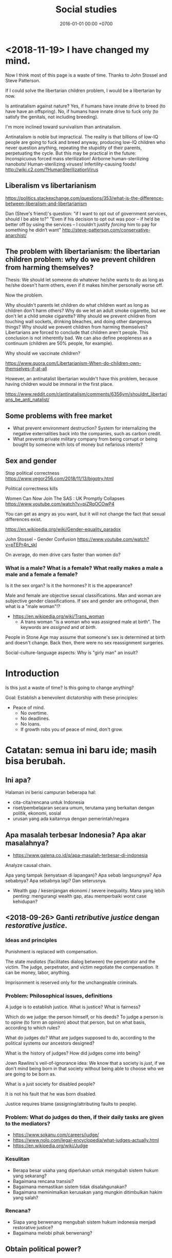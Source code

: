 #+TITLE: Social studies
#+DATE: 2016-01-01 00:00 +0700
#+PERMALINK: /social.html
#+OPTIONS: ^:nil toc:nil
#+TOC: headlines 1
#+TOC: headlines 2
#+TOC: headlines 3
* <2018-11-19> I have changed my mind.
Now I think most of this page is a waste of time.
Thanks to John Stossel and Steve Patterson.

If I could solve the libertarian children problem, I would be a libertarian by now.

Is antinatalism against nature?
Yes, if humans have innate drive to breed (to have have an offspring).
No, if humans have innate drive to fuck only (to satisfy the genitals, not including breeding).

I'm more inclined toward survivalism than antinatalism.

Antinatalism is noble but impractical.
The reality is that billions of low-IQ people are going to fuck and breed anyway,
producing low-IQ children who never question anything, repeating the stupidity of their parents, perpetuating the cycle.
But this may be practical in the future:
Inconspicuous forced mass sterilization!
Airborne human-sterilizing nanobots!
Human-sterilizing viruses!
Infertility-causing foods!
http://wiki.c2.com/?HumanSterilizationVirus
** Liberalism vs libertarianism
https://politics.stackexchange.com/questions/353/what-is-the-difference-between-liberalism-and-libertarianism

Dan (Steve's friend)'s question: "if I want to opt out of government services, should I be able to?"
"Even if his decision to opt out was poor – if he’d be better off by using the services – I couldn’t justify /forcing/ him to pay for something he didn’t want"
http://steve-patterson.com/conservative-anarchist/
** The problem with libertarianism: the libertarian children problem: why do we prevent children from harming themselves?
Thesis: We should let someone do whatever he/she wants to do as long as he/she doesn't harm others, even if it makes him/her personally worse off.

Now the problem.

Why shouldn't parents let children do what children want as long as children don't harm others?
Why do we let an adult smoke cigarette, but we don't let a child smoke cigarette?
Why should we prevent children from touching wall sockets, drinking bleaches, and doing other dangerous things?
Why should we prevent children from harming themselves?
Libertarians are forced to conclude that children aren't people.
This conclusion is not inherently bad.
We can also define peopleness as a continuum (children are 50% people, for example).

Why should we vaccinate children?

https://www.quora.com/Libertarianism-When-do-children-own-themselves-if-at-all

However, an antinatalist libertarian wouldn't have this problem, because having children would be immoral in the first place.

https://www.reddit.com/r/antinatalism/comments/6356ym/shouldnt_libertarians_be_anti_natalist/
** Some problems with free market
- What prevent environment destruction?
  System for internalizing the negative externalities back into the companies, such as carbon credit.
- What prevents private military company from being corrupt or being bought by someone with lots of money but nefarious intents?
** Sex and gender
Stop political correctness
https://www.yegor256.com/2018/11/13/bigotry.html

Political correctness kills

Women Can Now Join The SAS : UK Promptly Collapses
https://www.youtube.com/watch?v=piZRqOCOwP4

You can get as angry as you want, but it will not change the fact that sexual differences exist.

https://en.wikipedia.org/wiki/Gender-equality_paradox

John Stossel - Gender Confusion
https://www.youtube.com/watch?v=pTEPr4n_skI

On average, do men drive cars faster than women do?
*** What is a male? What is a female? What really makes a male a male and a female a female?
Is it the sex organ?
Is it the hormones?
It is the appearance?

Male and female are objective sexual classifications.
Man and woman are subjective gender classifications.
If sex and gender are orthogonal, then what is a "male woman"!?

- https://en.wikipedia.org/wiki/Trans_woman
  - A trans woman "is a woman who was assigned male at birth".
    The keywords are /assigned/ and /at birth/.

People in Stone Age may assume that someone's sex is determined at birth and doesn't change.
Back then, there were no sex reassignment surgeries.

Social-culture-language aspects:
Why is "girly man" an insult?
* Introduction
Is this just a waste of time?
Is this going to change anything?

Goal:
Establish a benevolent dictatorship with these principles:
- Peace of mind.
  - No overtime.
  - No deadlines.
  - No loans.
  - If growth robs you of peace of mind, don't grow.
* Catatan: semua ini baru ide; masih bisa berubah.
** Ini apa?
Halaman ini berisi campuran beberapa hal:

- cita-cita/rencana untuk Indonesia
- riset/pembelajaran secara umum, terutama yang berkaitan dengan politik, ekonomi, sosial
- urusan yang ada kaitannya dengan pemerintah/negara
** Apa masalah terbesar Indonesia? Apa akar masalahnya?
- https://www.galena.co.id/q/apa-masalah-terbesar-di-indonesia

Analyze causal chain.

Apa yang tampak (kenyataan di lapangan)?
Apa sebab langsungnya?
Apa sebabnya?
Apa sebabnya lagi?
Dan seterusnya.

- Wealth gap / kesenjangan ekonomi / severe inequality.
  Mana yang lebih penting: mengurangi wealth gap, atau memperbaiki worst case kehidupan?
** <2018-09-26> Ganti /retributive justice/ dengan /restorative justice/.
*** Ideas and principles
Punishment is replaced with compensation.

The state /mediates/ (facilitates dialog between) the perpetrator and the victim.
The judge, perpetrator, and victim negotiate the compensation.
It can be money, labor, anything.

Imprisonment is reserved only for the unchangeable criminals.
*** Problem: Philosophical issues, definitions
A judge is to establish justice.
What is justice?
What is fairness?

Which do we judge: the person himself, or his deeds?
To judge a person is to opine (to form an opinion) about that person, but on what basis, according to which rules?

What do judges do?
What are judges supposed to do, according to the political systems our ancestors designed?

What is the history of judges?
How did judges come into being?

Jown Rawlins's veil-of-ignorance idea:
We know that a society is /just/, if we don't mind being born in that society
without being able to choose who we are going to be born as.

What is a just society for disabled people?

It is not his fault that he was born disabled.

Justice requires blame (assigning/attributing faults to people).
*** Problem: What do judges do then, if their daily tasks are given to the mediators?
- https://www.sokanu.com/careers/judge/
- https://www.nolo.com/legal-encyclopedia/what-judges-actually.html
- https://en.wikipedia.org/wiki/Judge
*** Kesulitan
- Berapa besar usaha yang diperlukan untuk mengubah sistem hukum yang sekarang?
- Bagaimana rencana transisi?
- Bagaimana memastikan sistem tidak disalahgunakan?
- Bagaimana meminimalkan kerusakan yang mungkin ditimbulkan hakim yang salah?
*** Rencana?
- Siapa yang berwenang mengubah sistem hukum indonesia menjadi restorative justice?
- Bagaimana melobi pihak berwenang?
** Obtain political power?
*** TODO <2018-09-17> Join a think tank or a political party or both?

- https://onthinktanks.org/articles/what-can-indonesian-research-institutes-learn-from-chinese-think-tanks/
- http://www.ksi-indonesia.org/in/home
- http://www.thejakartapost.com/news/2017/02/03/indonesian-groups-among-worlds-influential-think-tanks-report.html
- https://id.wikipedia.org/wiki/Wadah_pemikir

*** TODO <2018-09-17> Educate the people about critical thinking, religion, history, power, and politics?
*** TODO <2018-09-22> Own a media company, or piggyback existing media?
*** Mungkin tidak perlu jadi anggota legislatif? Mungkin bisa dengan mendirikan ormas (organisasi masyarakat) atau yayasan?
UU no 17 tahun 2013, penjelasan pasal 59 ayat 4:
'Yang dimaksud dengan "ajaran atau paham yang bertentangan dengan Pancasila" adalah ajaran ateisme, komunisme/marxisme-leninisme.'

2016 [[http://rubernews.com/2016/05/14/kapolri-keluarkan-aturan-penindakan-penyebaran-paham-komunisme/][berita]]:
"Kapolri Badrodin Haiti menekankan penindakan hukum juga dilakukan pada mereka yang memakai atribut komunisme,
memposting foto palu arit, pemutaran film yang memuat paham komunisme, termasuk memproduksi dan melakukan penyitaan barang bukti."

https://historia.id/modern/articles/pasal-karet-larangan-penyebaran-komunisme-DbNL9

<2018-10-01>
Komunisme di Indonesia sudah tidak ada sejak tahun 1965-an.
Sekarang tahun 2018.
Sudah 50 tahun berlalu.
Tidak perlu takut.
Seandainya ada yang mencoba membangkitkan komunisme di Indonesia, kemungkinan besar akan ditolak oleh masyarakat.
*** Tidak perlu bikin organisasi secara formal, cukup himpun orang-orang yang bercita-cita sama.
Tunda bikin badan hukum sampai perlu melibatkan uang besar.
*** Using the media in politics
- The role of the media in politics:
    - The media should research/watch/monitor/summarize/audit the government for the public.
    - The media should therefore be owned by the public, and independent of the government. The media should not be funded with tax.
    - The media shapes the public opinion.
    - The media bridges the government and the public.
    - The public doesn't have the time to watch the government.
- The media is the public's opinion of the government.
- The media is whatever the public sees.
    - Shadow/private media: social media, websites, chat groups.
        - "Shadow" in the same sense as "shadow banking".
            - "Shadow" here means unofficial/non-traditional but effective.
        - They may contain hoaxes, fake news, disinformations, and the like.
- How do the public form opinion?
    - Public opinion is country-scale groupthink?
- https://www.thebalancecareers.com/how-politicians-use-media-to-win-elections-2315204
- http://www.ethicssage.com/2016/10/the-role-of-the-media-in-politics.html
- https://study.com/academy/lesson/how-the-media-covers-elections-other-government-activities.html
** <2018-10-02> Ajar cara berpikir di sekolah
Unfortunately the brain doesn't come with an instruction manual.
*** Interpret human language using probabilistic logic, not classical logic; every adjective is continuous, not binary
Degree of truth is continuous, not binary.
*** Distinguish between facts and opinions
*** Think for yourself
*** Eat healthily
*** Objective reality, wishful thinking
*** Self-awareness of one's own thoughts
*** Justifying actions; requiring reasons for things; asking why; goal-directed behavior
** Establish low-operational-cost power generation and transportation: solar power plants and sun-powered trucks.

Kita harus lepas dari pengaruh geopolitik minyak bumi supaya kita tidak terpengaruh pertengkaran negara lain.

Komponen termahal biaya operasional transportasi jarak jauh adalah bahan bakar fosil.

- <2018-09-29>
  - https://www.theguardian.com/business/2018/may/17/what-are-the-factors-driving-up-the-price-of-crude-oil
  - https://www.thehindu.com/business/Economy/why-are-crude-oil-prices-going-up/article23937146.ece
  - "Saudi Arabia Promised More Oil. So Why Are Prices Rising?" https://www.nytimes.com/2018/07/04/business/energy-environment/oil-prices-opec.html
  - https://www.thebalance.com/what-makes-oil-prices-so-high-3305654
  - https://now.tufts.edu/articles/why-price-oil-rising
  - https://www.quora.com/Gasoline-How-long-does-it-take-for-the-change-in-crude-oil-price-to-reach-end-consumers
    - My conclusion: Prices are quick to rise and slow to fall.
    - https://www.aol.com/2011/03/18/why-gas-prices-rise-quickly-but-fall-slowly/
    - https://www.telegraph.co.uk/finance/personalfinance/energy-bills/11044279/The-oil-price-puzzle-prices-are-quick-to-rise-but-slow-to-fall.html
  - https://oilprice.com/Energy/Energy-General/Why-Oil-Prices-Are-Surging.html

** Basmi politik identitas; mulai desegregasi; basmi partisanisme; basmi tribal politics

- How Congress (and America) became so polarized - Jonathan Haidt https://www.youtube.com/watch?v=RhoGx7bTzko
  - Newt Gingrich started tribalism in the Republican party.

** Sederhanakan hukum
You know your legal system is too complex when people can profit from that complexity.
** <2018-09-19> Tertibkan pelacuran, narkoba, dan judi?

Kita jangan munafik.
Hal-hal ini sudah ada sejak manusia ada.
Hal-hal ini tidak bisa dihilangkan.

Solusinya adalah mendidik masyarakat, bukan melarang.
Larangan hanya akan membuat black market.

Laws can't go against human nature.

Masalah: NIMBY.
Mau dilokalisasi di mana?
Tentu di tempat yang sudah ada.
Resmikan tempat yang sudah ada.

Jual narkoba di alfamart/warung?
Atur kemasan harus sama semua.
Tidak boleh iklan.

Perlu update [[http://spkonline.bps.go.id/spkonline/help/klasifikasi/2][KBLI]] (Klasifikasi Baku Lapangan Usaha Indonesia).

https://www.straitstimes.com/asia/se-asia/malaysia-in-talks-to-become-first-in-asia-to-allow-medical-pot

** <2018-09-19> Perbaiki sistem hukum?

*** Prinsip hukum

**** A law must not go against nature.

Banning prostitution does not respect nature.
Banning drugs does not respect nature.

**** A law must be practically enforceable.

Cabut semua aturan yang enforcement-nya tidak praktikal.

**** Regulate; don't ban.

*** <2018-09-19> Perjelas bagian UUD yang tidak jelas.

**** Naskah
   :PROPERTIES:
   :CUSTOM_ID: naskah
   :END:

- 2018-09-01: [[http://www.dpr.go.id/jdih/uu1945][UUD 1945]] (perubahan keberapa?)
- [[https://ngada.org/uud01-1945pjl.htm][Penjelasan UUD 1945 (naskah asli tanpa amandemen)]]
  (itu website apa?)

**** Cara mengubah UUD
   :PROPERTIES:
   :CUSTOM_ID: cara-mengubah-uud
   :END:

- Lihat pasal 37.
  Wewenang MPR.
- Pasal 37 ayat 5: "Khusus mengenai bentuk Negara Kesatuan Republik Indonesia tidak dapat dilakukan perubahan."
- Pasal 1 ayat 3: "Negara Indonesia adalah negara hukum."

**** Pemilu partai vs pemilu langsung?
   :PROPERTIES:
   :CUSTOM_ID: pemilu-partai-vs-pemilu-langsung
   :END:

- Pasal 22E ayat 3: "Peserta pemilihan umum untuk memilih anggota Dewan Perwakilan Rakyat dan anggota Dewan Perwakilan Rakyat Daerah adalah partai politik."

  - Mengapa partai?

    - Menyederhanakan pemilu.
    - Perkumpulan orang-orang setujuan?

  - Keburukan partai

    - Kebutuhan memenangkan suara membuat partai berpolitik praktis dan meninggalkan tujuannya?
    - [[https://tirto.id/corak-ideologi-partai-partai-di-indonesia-cJKc][Corak Ideologi Partai-Partai di Indonesia - Tirto.ID]]

      - Pertai di Indonesia hanya beda pendapat soal agama.
        Sisanya sama semua.
        Kurang variasi.
        Groupthink.

  - Partai berarti "bagian".

**** Pasal-pasal yang perlu dijelaskan
   :PROPERTIES:
   :CUSTOM_ID: pasal-pasal-yang-perlu-dijelaskan
   :END:

Pasal-pasal ini bertujuan mulia, tetapi kata-katanya tidak jelas secara hukum, sehingga tidak bisa ditegakkan.

- Pasal 27 ayat 1:
  "Segala warga negara bersamaan kedudukannya di dalam hukum dan pemerintahan dan wajib menjunjung hukum dan pemerintahan itu dengan tidak ada kecualinya."

  - Pasal tersebut tidak cocok menjadi hukum.
    Ia bukan definisi ataupun aturan, melainkan harapan.
  - Tidak ada cara untuk menjalankan pasal tersebut.
  - Tidak ada hukuman yang jelas untuk pelanggarannya.
    (Aturan tanpa hukuman sama saja tidak ada.)
  - Aturan yang sulit di-enforce sama saja tidak ada.
  - Diskriminasi adalah bagian manusia dan akan ada selama manusia ada.

- Pasal 27 ayat 3:
  "Setiap warga negara berhak dan wajib ikut serta dalam upaya pembelaan negara."

  - Apa beda "berhak dan wajib" dan "wajib"?
  - Apa hukuman untuk pelanggarnya?
  - Apa arti kata "berhak"?
  - Bagaimana cara mengklaim suatu hak?

- Pasal 29 ayat 1: "Negara berdasar atas Ketuhanan Yang Maha Esa."

  - Apa arti kata "esa"?

    - Menurut [[https://kbbi.web.id/esa][KBBI daring]], kata "esa" berarti "satu".
      Tapi sumber ini kurang kuat.
      Bisa saja di-hack.
    - [[https://balebengong.id/kabar/melacak-asal-kata-esa-dalam-pancasila.html?lang=id][Melacak asal Kata Esa dalam Pancasila - BaleBengong]]
    - Pendapat ahli bahasa Indonesia

      - https://twitter.com/eggggsie/status/990073630653476864
      - https://twitter.com/harimbawa/status/989232636274008064
      - [[https://en.wiktionary.org/wiki/wish#Etymology][Wiktionary tidak sependapat soal asal usul kata "wish"]]

    - Perkelahian gara-gara kata "esa"

      - https://twitter.com/Mentimoen/status/946237996327686144
      - [[https://tirto.id/sejarawan-eggi-sudjana-ahistoris-dan-tak-paham-konsep-esa-cxVS][Sejarawan: Eggi Sudjana Ahistoris dan Tak Paham Konsep Esa - Tirto.ID]]

  - Sebaiknya kita ganti pasal tersebut dengan kata-kata yang umum di abad 21.
    Aturan harusnya dibuat supaya mudah dipahami.

- Pasal 31

  - Pasal 31 ayat 2: "Setiap warga negara wajib mengikuti pendidikan dasar dan pemerintah wajib membiayainya."
  - Pasal 31 ayat 4: "Negara memprioritaskan anggaran pendidikan sekurang-kurangnya dua puluh persen dari anggaran pendapatan dan belanja negara serta dari anggaran pendapatan dan belanja daerah untuk memenuhi kebutuhan penyelenggaraan pendidikan nasional."
  - Apa itu artinya sekolah harus digratiskan?
    Seandainya APBN tidak cukup bagaimana?
  - Pasal 31 ayat 3: "Pemerintah mengusahakan dan menyelenggarakan satu sistem pendidikan nasional, yang meningkatkan keimanan dan ketakwaan serta ahlak mulia dalam rangka mencerdaskan kehidupan bangsa, yang diatur dengan undang-undang."

    - Ini mungkin harus diubah supaya mengikutkan "toleransi".

- Pasal 32 ayat 1: "Negara memajukan kebudayaan nasional Indonesia di tengah peradaban dunia dengan menjamin kebebasan masyarakat dalam memelihara dan mengembangkan nilai-nilai budayanya."

  - Apa itu nilai budaya?
    Apakah budaya yang buruk juga harus dipelihara?
    Apa itu "buruk"?
    Sistem moral mana yang harus dipakai pemerintah?

- Pasal 32 ayat 2: "Negara menghormati dan memelihara bahasa daerah sebagai kekayaan budaya nasional."

  - Bagaimana caranya?

- Pasal 28H ayat 4: "Setiap orang berhak mempunyai hak milik pribadi dan hak milik tersebut tidak boleh diambil alih secara sewenang-wenang oleh siapapun."

  - Pasal ini sangat tidak jelas.
  - Pajak adalah pengambilan sebagian hak milik pribadi secara paksa oleh pemerintah.
    Bagaimana hubungan pajak dan ayat ini?

    - Apa yang dimaksud "hak milik"?
      Private property?
    - Hak milik untuk apa saja?
      Semua benda?
    - Tapi kepemilikan bisa dicabut?
      Apa beda kepemilikan dan hak milik?

  - Bertentangan dengan pasal 33 ayat 3?

    - Sepertinya tidak.
      Ayat ini tidak melarang /pembatasan/ jenis benda yang bisa dimiliki pribadi.

**** Pasal-pasal yang tidak perlu?
   :PROPERTIES:
   :CUSTOM_ID: pasal-pasal-yang-tidak-perlu
   :END:

Pasal-pasal ini mengatur hal-hal yang tidak usah disuruh pun orang akan melakukan.
Cara menegakkannya juga tidak jelas.

***** Tambahan pasal 28, sepertinya karena Pak Harto
    :PROPERTIES:
    :CUSTOM_ID: tambahan-pasal-28-sepertinya-karena-pak-harto
    :END:

Mungkin beberapa tambahan ini dibuat karena penculikan, penghilangan, dan penembakan misterius pada zaman Pak Harto.

- Pasal 28A: "Setiap orang berhak untuk hidup serta berhak mempertahankan hidup dan kehidupannya."
- Pasal 28B ayat 1: "Setiap orang berhak membentuk keluarga dan melanjutkan keturunan melalui perkawinan yang sah."

  - Tanpa dibolehkan pun orang akan kawin.
    Sebelum ada UUD 1945 pun orang sudah kawin.
    Mengapa bisa ada ayat ini di UUD?
    Apa latar belakangnya?
  - Setiap orang?
    Apakah semua orang boleh melanjutkan keturunan?
    Apakah orang yang tidak bisa mengurus anak sebaiknya melanjutkan keturunan?
    Apakah ekstremis sebaiknya melanjutkan keturunan?

- Pasal 28B ayat 2: "Setiap anak berhak atas kelangsungan hidup, tumbuh, dan berkembang serta berhak atas perlindungan dari kekerasan dan diskriminasi."
- Pasal 28C, 28D, 28E, 28F, 28G, 28H, 28I: you don't say. Bagaimana cara menegakannya?

**** Loopholes and undefined situations
   :PROPERTIES:
   :CUSTOM_ID: loopholes-and-undefined-situations
   :END:

- Pasal 24B ayat 3: "Anggota Yudisial diangkat dan diberhentikan oleh Presiden dengan persetujuan Dewan Perwakilan Rakyat."

  - Kalau DPR tidak setuju, lalu apa?

**** Mana lembaga negara tertinggi?
   :PROPERTIES:
   :CUSTOM_ID: mana-lembaga-negara-tertinggi
   :END:

- DPR lebih tinggi daripada Presiden.
  Presiden tidak bisa pecat DPR.

  - Pasal 7: DPR bisa pecat Presiden, tapi ada syaratnya.
  - Pasal 7C: "Presiden tidak dapat membekukan dan/atau membubarkan Dewan Perwakilan Rakyat."

- Tapi Presiden bisa memerintahkan militer untuk menyerang DPR?

  - Pasal 10: "Presiden memegang kekuasaan yang tertinggi atas Angkatan Darat, Angkatan Laut dan Angkatan Udara."

- DPR bisa mengatur sebagian yudikatif?

  - Pasal 24 ayat 3: "Badan-badan lain yang fungsinya berkaitan dengan kekuasaan kehakiman diatur dalam undang-undang."

**** Yang sudah baik
   :PROPERTIES:
   :CUSTOM_ID: yang-sudah-baik
   :END:

***** Sistem ekonomi paham tengah, berimbang antara kapitalisme dan sosialisme
    :PROPERTIES:
    :CUSTOM_ID: sistem-ekonomi-paham-tengah-berimbang-antara-kapitalisme-dan-sosialisme
    :END:

Pasal 27 ayat 2: "Tiap-tiap warga negara berhak atas pekerjaan dan penghidupan yang layak bagi kemanusiaan."

- Bagaimana cara enforcenya?
- Universal basic income?

Pasal 28H ayat 2: "Setiap orang berhak mendapat kemudahan dan perlakuan khusus untuk memperoleh kesempatan dan manfaat yang sama guna mencapai persamaan dan keadilan."

Pasal 33 ayat 1: "Perekonomian disusun sebagai usaha bersama berdasar atas asas kekeluargaan."

- Apa artinya?

Pasal 33 ayat 2: "Cabang-cabang produksi yang penting bagi negara dan yang menguasai hajat hidup orang banyak dikuasai oleh negara."

Apa arti "hajat hidup orang banyak" dan "dikuasai"?
Dikuasai tidak berarti dimiliki?

Apakah Gojek hajat hidup orang banyak?
Apakah transportasi umum (Kopaja, Metromini, Mikrolet, dll.) hajat hidup orang banyak?

Pasal 33 ayat 3: "Bumi dan air dan kekayaan alam yang terkandung di dalamnya dikuasai oleh negara dan dipergunakan untuk sebesar-besar kemakmuran rakyat."

- Apa itu berarti tanah harus dikuasai negara?
  Orang tidak boleh punya tanah?
  Perusahaan air seperti Aqua, Oasis, Cleo, PAM, PDAM, dll. harus dikuasai negara?

Saya lebih suka orang tidak boleh memiliki tanah (hanya boleh menyewa tanah dari pemerintah).
Tapi bagaimana dengan bangunan di atasnya?

Pasal 33 ayat 4: "Perekonomian nasional diselenggarakan berdasar atas demokrasi ekonomi dengan prinsip kebersamaan, efisiensi berkeadilan, berkelanjutan, berwawasan lingkungan, kemandirian, serta dengan menjaga keseimbangan kemajuan dan kesatuan ekonomi nasional."

Apa arti "demokrasi ekonomi"?
Apa arti "efisiensi berkeadilan"?

"Kemandirian" berarti harus mengurangi impor, lalu memproduksi sebanyak mungkin macam barang dalam negeri?

Pasal 34 ayat 2: "Negara mengembangkan sistem jaminan sosial bagi seluruh rakyat dan memberdayakan masyarakat yang lemah dan tidak mampu sesuai dengan martabat kemanusiaan."

Mendasari BPJS, Jamsostek, dll..
Tinggal eksekusi yang baik.

Pasal 34 ayat 3: "Negara bertanggung jawab atas penyediaan fasilitas pelayanan kesehatan dan fasilitas pelayanan umum yang layak."

Mendasari RSUP, RSUD, dll.


*** <2018-09-19> Cabut aturan yang melarang hal-hal yang tidak membahayakan orang banyak.

Cabut aturan yang mengatur urusan pribadi.

*** <2018-09-19> Generalize aturan: Kriminalkan semua orang yang mengganggu ketertiban umum?

Problem: Ini bisa jadi pasal karet.

Tidak perlu ada aturan spesifik.
Aturan tentang ketertiban umum mencakup semua hal berikut:
- Membuat video porno tidak kriminal; menyebarkannya yang kriminal.
- Hubungan intim tidak kriminal; yang kriminal adalah membuat masyarakat resah.
- Menghujat tidak kriminal; yang kriminal adalah membuat masyarakat ribut.

*** <2018-09-19> Buat aturan contempt of court? Sebaiknya benahi hakim dan pengadilan dulu?

Ide Hotman Paris?

Tapi bagaimana kalau ada miscarriage of justice?
Aturan contempt of court akan memperparah miscarriage of justice.


*** Should we repeal blasphemy laws and obscenity laws?
   :PROPERTIES:
   :CUSTOM_ID: should-we-repeal-blasphemy-laws-and-obscenity-laws
   :END:

We already have laws for people causing public disorder.

- If a person commits blasphemy and causes public disorder,
  then that perpetrator should be arrested for causing public disorder,
  not for blasphemy.
- If a person distributes obscene materials and causes public disorder,
  then that perpetrator should be arrested for causing public disorder,
  not for distributing obscene materials.
- If a person causes public disorder to overthrow a corrupt government,
  then the government will try to vanquish the rebellion,
  but the people shall prevail?
- Blasphemy laws allow angry people to fight in the courtroom.
  Without blasphemy laws, angry people would fight on the road,
  where there are no rules, taking matter into their own hands.

  - However, blasphemy laws also allow religion
    to subvert the justice system.

- http://business-law.binus.ac.id/2018/07/10/bahaya-tafsir-a-historis-terhadap-pasal-156a-kuhp/

** Buat profesi petani jadi menarik secara ekonomi.
** <2018-09-19> Net neutrality, un-ban websites, Reddit, Vimeo, dll.

Tapi, apakah website ekstremis juga mau di-unblock?

*** Why is Reddit blocked in Indonesia?

- The official reason
  - Something like "Reddit is a porn site.".
  - http://www.mesinwaktu.id/2017/11/alasan-kenapa-reddit-diblokir.html
  - https://www.quora.com/Why-is-Reddit-blocked-by-the-Indonesian-government
  - Doesn't make sense.
    - There is porn on Reddit, but Reddit is not a porn site.
      There are also porn on Google, Bing, YouTube, Blogspot, but they aren't porn sites.
      Why block only Reddit?
      If you're following the law to the letter,
      why not block all of Internet?
- What I think the reason is
  - Someone in the government might need to be seen working.
    Sepertinya blokir website termasuk tugas kemkominfo dalam undang-undang.

** Close international tax evasion loopholes

Make it impossible to hide money trail.
Require electronic cash with traceability/accounting/history.
Eliminate hard cash.

*** Rally all countries against the money-laundering countries

Tax havens are money launderers.

* Prinsip
** My basic assumptions for legislating
- Humans are generally moral and peaceful, if their basic needs are met.
- Some humans are immoral or evil.
*** Hobbes vs Locke?
** Start from the objective reality.
- Contoh:
  - Objektif: "Beberapa orang Indonesia tidak bisa membaca."
    Ada tes yang jelas untuk mengukur kemampuan membaca.
  - Tidak objektif: "Orang Indonesia malas."
    Apa definisi "malas"?
** Work as close as possible to the root cause.
Misalnya dengan cara five whys.

Bisa juga dengan bertanya mengapa sampai kita tidak bisa jawab lagi.
Pertanyaan terakhir yang berhasil kita jawab itulah yang mau kita benahi.
** Bigger changes should be slower
We don't want bloody revolutions (big fast changes).
* Building the ideal society

** Maximize individual freedom while minimizing harm to others

Every man, when left alone, does something he does best.
One person plants trees.
Another person murders people.
It follows that unlimited freedom is bad;
murderers should not be free to murder.

How much individual freedom is desirable?

** Presumption of innocence

- https://en.wikipedia.org/wiki/Presumption_of_innocence
- https://en.wikipedia.org/wiki/Blackstone%27s_formulation

* Hukum

** Hapusnya hak atas tanah?
   :PROPERTIES:
   :CUSTOM_ID: hapusnya-hak-atas-tanah
   :END:

Saya punya tetangga yang menelantarkan rumahnya sampai rusak.
Berapa lama sebelum saya bisa main klaim bahwa tanah itu tanah saya?

- https://www.hukumproperti.com/pertanahan/hapusnya-hak-atas-tanah/

  - "karena ditelantarkan" PP 36/1998

    - Apakah bisa digunakan untuk tetangga yang meninggalkan rumahnya dan membiarkannya rusak?

** Masalah sistem hukum, dan kasus menggantung
   :PROPERTIES:
   :CUSTOM_ID: masalah-sistem-hukum-dan-kasus-menggantung
   :END:

- https://nasional.tempo.co/read/793720/bnn-ada-72-mafia-narkoba-lain-freddy-masih-kelas-ecek-ecek
- http://akakristianto.com/2015/08/14/ungkap-kematian-pekerja-kebersihan-jis/
- http://nasional.republika.co.id/berita/nasional/hukum/15/06/05/npfrim-azwar-tersangka-jis-bukan-mati-bunuh-diri
- https://en.wikipedia.org/wiki/Munir_Said_Thalib
- [[https://news.detik.com/berita/4167913/ganti-rugi-tak-kunjung-cair-korban-salah-tangkap-gugat-menkeu?utm_source=twitter&utm_medium=oa&utm_content=detikcom&utm_campaign=cmssocmed][Ganti Rugi Tak Kunjung Cair, Korban Salah Tangkap Gugat Menkeu]]

  - Aturan 14 hari bayar.
    Itu sudah 2 tahun tidak bayar.
  - Betul kata Hotman Paris, Indonesia perlu aturan contempt of court (penghinaan terhadap lembaga peradilan).
    Selama tidak ada aturan itu, putusan pengadilan tidak dihargai.

** Keluar masuk pegawai
    :PROPERTIES:
    :CUSTOM_ID: keluar-masuk-pegawai
    :END:

- Polisi bisa? (tapi seharusnya tidak bisa?) https://nasional.kompas.com/read/2018/01/15/16055551/polisi-yang-sudah-masuk-ke-politik-seharusnya-tak-bisa-balik-lagi-ke-polri
- TNI tidak bisa https://news.detik.com/berita/d-3305012/setelah-mundur-agus-tak-bisa-kembali-ke-tni-kodam-jaya-itu-pilihannya

  - PNS TNI tidak bisa

- PNS lain bisa http://www.hukumonline.com/klinik/detail/lt59ae5a5d781fd/bolehkah-melamar-menjadi-pns-lagi-jika-pernah-berhenti-dengan-hormat-atas-permintaan-sendiri

* Agama

Agama adalah urusan pribadi, bukan urusan negara.

(Ini masih sesuai UUD?)

** <2018-09-19> Akui semua agama, aliran, dan kepercayaan.

Ada sedikitnya 4000 agama/aliran/kepercayaan.

Syiah, Ahmadiyah, Tarekat Naqsabandiyah.

Agama Mesir kuno.
Paganisme.
Animisme.
Dinamisme.

Discordia, Church of the SubGenius, Flying Spaghetti Monster.

*** Aceh

- https://tirto.id/menilik-harta-kekayaan-cagub-cawagub-dki-bPPV
- https://tirto.id/benarkah-syariat-islam-menghambat-investasi-di-aceh-cP3C
- https://tirto.id/dana-otsus-dicabut-aceh-siap-bangkrut-cP54

*** Sejarah agama

- Agama, yang sekarang besar, awalnya dianggap sesat oleh orang-orang di sekitarnya.
- Pengikut Yesus awalnya dianggap sesat oleh pengikut Yahudi pada zamannya.
- Pengikut Muhammad awalnya dianggap sesat oleh pengikut polytheism Arab pada zamannya.
- Bayangkan seandainya seorang di kampung Anda tiba-tiba mengumumkan suatu agama baru.
- Mengapa kita lebih percaya orang 2000 tahun lalu daripada orang sekarang?
  Mengapa kita berpaku pada masa lalu?
  Mengapa kita tidak berusaha membuat masa depan jadi lebih indah?

** <2018-09-19> Alihkan tugas departemen agama (umrah, naik haji dll.) kepada private sector.

** <2018-09-19> Serahkan pendidikan agama sepenuhnya kepada keluarga.
- Mengganti pelajaran agama di sekolah dengan pelajaran /sejarah/ agama.

** <2018-09-19> Kurangi/tiadakan ekstremisme/radikalisme

*** <2018-09-22> Wajibkan pelajaran sejarah agama

History of Islam?
Is Brigitte Gabriel's [[https://www.youtube.com/watch?v=o0m9nEafBE4][history-of-Islam video]] accurate?

*** Setiap ayat sensitif dalam kitab suci harus disertai tafsir/exegesis/interpretasi dan komentar tentang konteks sejarah turunnya ayat tersebut.
- Terutama Quran karena mayoritas penduduk Indonesia Muslim.
- Kitab suci bisa berupa buku kertas, aplikasi komputer, dll.
- Bagaimana cara mencegah [[https://en.wikipedia.org/wiki/Auto-segregation][WP:Auto-segregation]]?
  Asimilasi vs akulturasi vs absorpsi vs integrasi?
- Apakah efektif?
  Quran terjemahan ekstremis akan tetap saja beredar underground.
  Tapi kebijakan ini mungkin mempengaruhi Muslim moderat yang selama ini complicit atau bahkan diam-diam setuju dengan ekstremis.
- Kita sebaiknya tidak memaksakan/mengatur kepercayaan dengan undang-undang.
- Bagaimana seandainya ada orang mengarang kitab suci sendiri?


** Kerusuhan SARA
   :PROPERTIES:
   :CUSTOM_ID: kerusuhan-sara
   :END:

- Tanjung Balai Sumatra Utara sering rusuh?

  - 2018, [[https://regional.kompas.com/read/2018/08/23/18025471/5-fakta-kasus-meiliana-menangis-di-sidang-hingga-fatwa-mui][5 Fakta Kasus Meiliana, Menangis di Sidang hingga Fatwa MUI - Kompas.com]]

    - [[https://www.facebook.com/ransibar/posts/10216709033187633][Keterangan Ranto Sibarani, anggota tim penasihat hukum tergugat]]
    - Coba tanya MUI Sumatra Utara:

      - Mengapa Jusuf Kalla boleh minta suara azan dikecilkan, tetapi Meiliana tidak boleh?

        - 2018, [[https://news.detik.com/berita/4179062/jk-nilai-kasus-meiliana-bukan-soal-toleransi][JK Nilai Kasus Meiliana Bukan Soal Toleransi]]
        - Karena JK wapres?

          - Seandainya wapresnya Meiliana, apa dia boleh minta suara azan dikecilkan?

            - Seandainya wapresnya Ahok?

      - Mengapa standar ganda?

        - Yang ini hanya kena teguran, tidak dipenjara: [[https://www.liputan6.com/regional/read/3614381/sebut-nabi-muhammad-sesat-ustaz-evie-effendie-kena-teguran-keras][Sebut 'Nabi Muhammad Sesat', Ustaz Evie Effendie Kena Teguran Keras - Regional Liputan6.com]]
        - 2018, [[https://news.detik.com/berita/4178495/pengeluh-volume-azan-dibui-18-bulan-bagaimana-perusak-vihara][Pengeluh Volume Azan Dibui 18 Bulan, Bagaimana Perusak Vihara?]]
          Hanya 1-2 bulan.

      - Mengapa PBNU tidak sepakat dengan MUI?

        - [[https://nasional.tempo.co/read/1119693/pbnu-icjr-dan-setara-kritik-vonis-kasus-penistaan-agama-meiliana][PBNU, ICJR dan Setara Kritik Vonis Kasus Penistaan Agama Meiliana - nasional Tempo.co]]
        - [[https://nasional.tempo.co/read/1119345/pbnu-katakan-suara-adzan-terlalu-keras-bukan-penistaan-agama/full&view=ok][PBNU: Katakan Suara Adzan Terlalu Keras Bukan Penistaan Agama - nasional Tempo.co]]
        - Jadi yang benar siapa?

  - 2018, [[http://medan.tribunnews.com/2018/05/15/ini-kronologis-penangkapan-terduga-teroris-di-tanjungbalai-satu-orang-tewas-di-tempat][Ini Kronologi Penangkapan Terduga Teroris di Tanjungbalai, Satu Orang Tewas di Tempat - Tribun Medan]]
  - 2018, [[https://www.viva.co.id/berita/nasional/1057980-dua-tahun-usai-kerusuhan-sara-toleransi-di-tanjung-balai-kian-kuat][Dua Tahun Usai Kerusuhan SARA, Toleransi di Tanjung Balai Kian Kuat -- VIVA]]

    - Baru dipuji sudah rusuh lagi.

  - 2016, [[https://tirto.id/tujuh-warga-jadi-tersangka-kerusuhan-tanjungbalai-bwtp][Tujuh Warga Jadi Tersangka Kerusuhan Tanjungbalai - Tirto.ID]]
  - 2016, [[http://jarumdetik.blogspot.com/2016/07/fakta-sebenarnya-di-balik-rusuh-tanjung.html][Fakta Sebenarnya di Balik Rusuh Tanjung Balai | Jarum Detik]]

    - Masyarakat setempat sudah dua kali terhasut berita bohong: 2016 dan 2018.

      - [[https://www.motivasi-islami.com/jangan-seperti-keledai-atau-lebih-parah/][Jangan Seperti Keledai Atau Lebih Parah - Motivasi Islami]]: Keledai saja tak jatuh dua kali ke lubang yang sama.

  - A person's beliefs filter all incoming information.
    Therefore people believe hoax that supports their beliefs, and reject facts that counter their beliefs.

    - Riots uncover true beliefs.
    - Kerusuhan adalah bukti bahwa toleransi hanya di permukaan.

  - UU 1/1965 tentang penodaan agama

    - [[https://tirto.id/asal-usul-delik-penistaan-agama-b49e][Asal-Usul Delik Penistaan Agama - Tirto.ID]]

* Teknologi

** <2018-09-19> Kuasai infrastruktur Internet

Infrastruktur Internet adalah hajat hidup orang banyak, jadi harusnya dikuasai negara, sesuai pasal 33 ayat 3 UUD 1945.

** <2018-09-21> Benahi keculasan Telkomsel dan korporat lainnya
- Beli paket data di Indonesia Barat; terbang ke Indonesia Tengah; paket data tidak berlaku.
- Simplify pricing.
  Harga paket data harus rata per GB, dan harus sama di semua Indonesia.
  Tidak boleh memahalkan pengguna kecil.
  - Daerah maju mensubsidi daerah tertinggal.
- Cabut iklan sisipan proxy Telkomsel.

Lapor ke LPK (Lembaga Perlindungan Konsumen):
https://www.reddit.com/r/indonesia/comments/9lj478/definisi_unlimited_di_hukum_indonesia_itu_apa_sih/e77cleu/

Di mana tuh LPK?

YLKI: "Bagaimana Menyampaikan Pengaduan Konsumen?"
https://ylki.or.id/2016/12/__trashed/

UU 8/1999 tentang perlindungan konsumen?
* Transportasi, lingkungan, pertanahan, tata kota

- Utamakan pejalan kaki dalam tata kota.

** Self-driving buses for public transport can drive transport costs down?

- Which are the biggest transport cost component? Is it fuel or the driver?

** Solusi kemacetan tol Jakarta?

- Solusi:
  - Pemda DKI, Bogor, Depok, Tangerang, dan Bekasi:
    - Pilihan 1: Membeli jalan tol menjadi jalan umum.
      - Lunasi atau cicil ke pemilik tol.
    - Pilihan 2: Menyewa jalan tol pada jam tertentu menjadi jalan umum.
      - Menaikkan pajak jalan untuk mobil.
        - [[https://en.wikipedia.org/wiki/Road_tax][WP:Road tax]]
        - Ditambah (rata-rata biaya tol) * (jumlah hari dalam setahun)
          - Ditambah Rp 7,200,000 per tahun?
      - Membuka semua pintu tol di Jakarta pada jam sibuk.
        - Kalau tidak bisa buka semua, buka yang paling bikin macet.
      - Membayar ganti rugi ke operator tol.
- Menyelesaikan dua masalah sekaligus:
  - Disinsentif untuk pengguna mobil pribadi.
  - Mengurangi kemacetan karena kelambatan gerbang tol.
- Skenario gagal:
  - Pemda tidak punya cukup uang.
  - Manusia egois.
    - Pemda sekitar DKI tidak mau patungan.
    - Pemilik mobil menolak bayar pajak demi kebaikan bersama.
    - Pemilik tol menolak penawaran karena terlalu serakah.



** TODO <2018-09-17> Gratiskan kendaraan umum bertrayek

- Lebih mudah dan murah daripada integrasi antarmoda?
- Mengurangi trafik dan polusi.

*** <2018-09-19> Biaya yang diperlukan per jam-kendaraan (unit economics)

- Satuan unit economics: 1 jam-kendaraan
- Breakdown
  - Upah
    - 1 kendaraan butuh 2 orang operator (1 supir dan 1 kenek)
    - Upah 1 orang Rp 7 juta/160 jam ~ Rp 50000/jam
  - Bahan bakar
    - Penggunaan bahan bakar (fuel mileage), 5 km/liter, Rp 10000/liter
    - Kecepatan rata-rata 50 km/jam
    - Kendaraan beroperasi 24 jam per hari = 1200 km/hari = 240 liter/hari
  - Biaya perawatan kendaraan Rp ?/bulan
  - Asuransi kesehatan Rp ?/bulan
  - Asuransi kendaraan Rp ?/bulan

*** Potensi masalah dan penolakan

**** Pengemudi ojek, taksi, dan mobil sewa mungkin menolak karena pendapatan mereka mungkin berkurang

- Bantu mereka beralih jadi supir kendaraan umum bertrayek.

*** Negara lain yang sudah berhasil

- [[https://www.youtube.com/watch?v=ccxVYborUcU][Let's Make Mass Transit Free* - YouTube]]
  - Making mass transit free benefits everyone, including those who don't use mass transit.
    Free mass transit reduces traffic.

** <2018-09-22> Jakarta is sinking, unless we stop draining the aquifer below it.

The animation at 1:55 in this [[https://www.youtube.com/watch?v=dNE5aptbGyY][video]] explains why.

- People pump the aquifers out.
- Rain can't replenish the aquifers because Jakarta is wrapped in concrete.
- There is no more underground water to press the land up.
- The land sinks.

North Jakarta is sinking by up to 20 cm per year.

** <2018-09-21> Perbaiki jembatan penyeberangan

<2018-09-21>
Jembatan penyeberangan di Jl. S. Parman Jakarta logamnya mencuat dan ukuran anak tangganya terlalu kecil.

** Pentingnya infrastruktur
    :PROPERTIES:
    :CUSTOM_ID: pentingnya-infrastruktur
    :END:

[[https://www.bloomberg.com/quicktake/indonesias-nationalism][Bloomberg]]:
"A lack of roads and ports means it's cheaper to ship goods to China than across the archipelago."

Kok lebih murah ngirim barang ke Cina daripada ke Papua?
Padahal, menurut peta, jarak Jakarta-Hongkong mirip jarak Jakarta-Jayapura.

- [[https://www.youtube.com/watch?v=MFrLcRhMKnE][Geopolitics of Southeast Asia Part 2: Malay Archipelago - YouTube]]

  - Indonesia is too big to defend itself.

* Politik

Fix the system; berantas perverse incentive, principal-agent problem, dan conflict of interest.

** Mengapa Indonesia tertinggal?

https://nasional.kontan.co.id/news/dua-alasan-indonesia-tertinggal-dari-negara-lain

Rizal Ramli:

- "Paradigmanya, tebang hutan, lalu ekspor. Sedot tanah di Papua lalu ekspor. Tidak dibangun industri hilir sehingga nilai tambahnya sedikit."
- "Saya minta tolong, perlu perubahan paradigma pengelolaan SDM dari sekadar sedot ekspor, kita kembangkan nilai tambahnya"

Kesimpulannya kita tertinggal karena selalu mencari jalan pintas / menang mudah yang kecil dan tidak matter.

** Mudahkan pemilu untuk perantau

Pemilu serentak?
Sistem e-ktp nasional?

Pemilu harus ada bukti fisik seperti kertas, tidak boleh sepenuhnya bergantung ke komputer.

** <2018-09-19> Evidence-based legislation? data-driven legislation?

** <2018-09-19> Tertibkan kampanye politik

- membatasi kampanye hanya dalam bentuk prospektus (tertulis) berisi rencana program kerja, seperti yang sedang Anda lihat
- mengumpulkan prospektus dalam satu website
- melarang semua bentuk lain

** <2018-09-19> Larang /lobbying/

Bukannya memang sudah dilarang?

** <2018-09-17> Larang partai membayar anggota; wajibkan anggota membayar partai?

- Berantas politik karir?
  What's so bad about career politicians?
  A career is not bad in and of itself.
- Pastikan bahwa yang masuk adalah orang yang benar-benar peduli politik.
- Tapi kalau begini, politik jadi sampingan.
  Tidak semua orang mau punya 2 pekerjaan.

A party is a mini-country.
Therefore a party should tax its members, not pay its members.

Politics should not be a career path?

** Pesimis soal partai baru
   :PROPERTIES:
   :CUSTOM_ID: pesimis-soal-partai-baru
   :END:

2014 ada partai baru: [[https://psi.id/][Partai Solidaritas Indonesia]].
Terus?
Semua partai juga pernah baru.
Semua partai juga didirikan dengan cita-cita mulia.

- Pada tahun 1927 PNI juga partai baru.
- Pada tahun 1964 Golkar juga partai baru.
- Pada tahun 1973 PDI juga partai baru.
- Pada tahun 2001 Partai Demokrat juga partai baru.
- Pada tahun 2002 PKS juga partai baru.
- Pada tahun 2008 Gerindra juga partai baru.
- Semua partai baru itu akhirnya terlibat masalah.

Bagaimana kita menjamin partai baru tidak terjerembab ke lubang korupsi?

Ada siklus:

- Partai baru didirikan karena ketidakpuasan terhadap partai lama.
- Setelah lama, partai baru jadi partai lama, dan terlibat masalah.
- Ulangi.

Kalau semua partai terlibat masalah,
sistem pemerintahan perlu diperbaiki?
Pemisahan perlu diperbaiki?
Insentif perlu dirancang lebih baik?

Umpama anak sekolah:

- Kalau satu anak gagal, mungkin anaknya yang salah.
- Kalau satu kelas banyak yang gagal, mungkin kelasnya yang salah.
- Kalau banyak kelas gagal, mungkin sekolahnya yang salah.
- Kalau banyak sekolah gagal, mungkin sistem pendidikannya yang salah.

Umpama partai:

- Kalau satu orang korup, mungkin orangnya yang salah.
- Kalau satu partai banyak yang korup, mungkin partainya yang salah.
- Kalau banyak partai korup, mungkin hukum negara ini yang salah.

Diskusi:

- [[https://www.quora.com/What-do-Indonesians-know-think-about-the-new-party-PSI-Partai-Solidaritas-Indonesia-And-how-big-is-the-chance-that-the-PSI-will-get-a-place-in-the-parliament][What do Indonesians know/think about the new party PSI (Partai Solidaritas Indonesia)? And how big is the chance that the PSI will get a place in the parliament? - Quora]]

*** Sistem kita mengubah orang muda idealis menjadi orang tua korup?

Orang baik dalam sistem buruk akan jadi orang buruk.

- https://theconversation.com/buasnya-sistem-politik-indonesia-halangi-upaya-reformasi-dari-dalam-oleh-mantan-aktivis-94523

Bagaimana memperbaikinya?

** Ucapan terima kasih
   :PROPERTIES:
   :CUSTOM_ID: ucapan-terima-kasih
   :END:

*** Terima kasih Gus Dur
    :PROPERTIES:
    :CUSTOM_ID: terima-kasih-gus-dur
    :END:

Imlek jadi libur.

Diskriminasi berkurang.

WNI keturunan Cina bisa masuk universitas negeri.

*** Terima kasih Ahok
    :PROPERTIES:
    :CUSTOM_ID: terima-kasih-ahok
    :END:

- Rumah saya baru bebas banjir pada zaman BTP (Basuki Tjahaja Purnama a.k.a. Ahok).

  - Tahun 1990-an setiap 5-6 tahun sekali, rumah banjir.
  - Makin lama makin parah. Tiap tahun banjir.
  - Bahkan, pernah suatu ketika, tidak hujan malah banjir.
  - Jalanan dinaikkan 50 cm. Rumah dinaikkan 100 cm. Tetap banjir.
  - Saat BTP menjabat, rumah saya tidak banjir.

Namun, hal yang saya tidak setuju:

- Omongan kurang dijaga, mungkin terbawa emosi.
  Akhirnya kata-katanya dipakai untuk menyerang dia.
- Utilitarianisme.
  [[https://en.wikipedia.org/wiki/Trolley_problem][WP:Trolley problem]] menyiratkan bahwa utilitarianisme tidak cocok jadi prinsip moral.
  Saya hargai kemampuan problem-solving dan kecepatan kerja Ahok, tapi soal prinsip moral ini saya tidak setuju.

  - [[https://news.detik.com/berita/2998358/ham-versi-ahok-untuk-melindungi-rakyat-banyak][HAM Versi Ahok untuk Melindungi Rakyat Banyak]]

** Peduli rakyat kecil
   :PROPERTIES:
   :CUSTOM_ID: peduli-rakyat-kecil
   :END:

- Student activism

  - [[https://twitter.com/semarui?lang=en][SEMAR UI]]
  - [[https://twitter.com/rakapare?lang=en][Komune Rakapare]]

** 1998
   :PROPERTIES:
   :CUSTOM_ID: section
   :END:

- [[https://www.reddit.com/r/indonesia/comments/61ed2m/what_was_indonesia_like_before_reformasi_and/][What was Indonesia like before Reformasi and after1998? (Long) : indonesia]]
- [[https://www.reddit.com/r/indonesia/comments/97iz5m/telegram_from_us_embassy_jakarta_to_state/][Telegram from US Embassy Jakarta to State Department, "Who Is Behind [1998] Disappearances?," : indonesia]]

  - [[https://www.reddit.com/r/indonesia/comments/97iz5m/telegram_from_us_embassy_jakarta_to_state/e4a0s02/][Pendapat redditor fourrier01]]: "Every year, just before election, there's always a news to reveal Prabowo stench over and over. 4 years ago there was Allan Nairn. [...] This one isn't so surprising anymore."

** Pemilihan Presiden 2019
   :PROPERTIES:
   :CUSTOM_ID: pemilihan-presiden-2019
   :END:

- https://www.reddit.com/r/indonesia/comments/9640by/rekam_jejak_sikap_dan_perkataan_maruf_amin/

  - https://www.reddit.com/r/indonesia/comments/9631cu/maruf_amin_dulu_saya_yang_menggerakkan_aksi_212/

- [Pendapat seorang redditor dengan username kurang elok](https://www.reddit.com/r/indonesia/comments/97bncz/mahfud_sebut_maruf_amin_suruh_nu_ancam_jokowi/e472v4s/] tentang Maruf Amin, calon wakil presiden 2019. Pendapat ini terdengar gila, tapi mungkin. Entah.

  - "Sesuai UU kita, ketika presiden gak ada (karena meninggal atau lengser) wapres langsung auto-presiden. Disini ada insentif besar utk kaum mereka bunuh atau lengserkan presiden."

- Belum dibaca

  - [[https://www.reddit.com/r/indonesia/comments/983if1/pros_of_jokowi/][Pros of Jokowi : indonesia]]
  - [[https://www.reddit.com/r/indonesia/comments/982c5x/why_fear_over_islamists_in_prabowos_future/][Why Fear Over Islamists in Prabowo's Future Government is Unfounded : indonesia]]

** Pendapat-pendapat yang edgy tapi mungkin ada benarnya
   :PROPERTIES:
   :CUSTOM_ID: pendapat-pendapat-yang-edgy-tapi-mungkin-ada-benarnya
   :END:

*** Jalan tol adalah tindak kejahatan.
    :PROPERTIES:
    :CUSTOM_ID: jalan-tol-adalah-tindak-kejahatan.
    :END:

- Jalan tol adalah jalan pribadi (jalan milik perusahaan, bukan jalan umum).
- Jalan S. Parman, Jalan Gatot Subroto, dan Jalan M.T. Haryono adalah jalan umum.
- Dahulukan kepentingan umum sebelum kepentingan pribadi, menurut pendidikan kewarganegaraan yang diajarkan di SD.
- Antrian tol memacetkan jalan umum.
- Sebagian kemacetan di jalan umum tersebut terjadi
  karena pemerintah membiarkan pengelola jalan tol mendahulukan kepentingan pribadi.

  - Jika antrian terlalu panjang, polisi seharusnya berhak mempercepat antrian dengan cara:

    - memaksa mengalihkan mobil dari antrian ke jalan biasa
    - memaksa membuka gerbang tol

- Tugas pemerintah hanya dua:

  - Melakukan hal yang menguntungkan banyak orang.
  - Mencegah hal yang merugikan banyak orang.

- Seandainya Pemda DKI Jakarta hendak membeli sebagian ruas jalan tol untuk dijadikan jalan umum,
  berapa biaya per kilometernya?

** Pertanyaan-pertanyaan yang belum terjawab
   :PROPERTIES:
   :CUSTOM_ID: pertanyaan-pertanyaan-yang-belum-terjawab
   :END:

- How to combat people who provoke you and then cry foul?
- Undigested

  - Why do Habib Rizieq supporters support him?
  - 2017-06-23 government announces that they will take Rp344 trillion loan. Source?
  - If Sukarno hadn't fallen, would he have been like Gajah Mada, Washington, Castro, Kim, Mao, Stalin, Khan, or someone else?
  - Bagaimana cara impor?
  - Bagaimana cara ekspor?

- Indonesia needs a website like politifact or factcheck.org.
- Is the 21st century is the age of demagogues, or has it always been the case?
  When did candidates begin appealing to emotion using racism and religion?
  Donald Trump?
  Anies Baswedan?

*** Ada Mata Najwa, mengapa tidak ada Tangan Najwa?
    :PROPERTIES:
    :CUSTOM_ID: ada-mata-najwa-mengapa-tidak-ada-tangan-najwa
    :END:

- Apa ada hal seperti acara televisi Mata Najwa tetapi berupa tulisan?
  Tangan Najwa gitu?

*** Mengapa kita tidak minta tolong cenayang panggil arwah Bung Karno dan tanyakan kebenaran G30S PKI dan Supersemar?
    :PROPERTIES:
    :CUSTOM_ID: mengapa-kita-tidak-minta-tolong-cenayang-panggil-arwah-bung-karno-dan-tanyakan-kebenaran-g30s-pki-dan-supersemar
    :END:

Mengapa kita tidak tanya istrinya, anaknya, kerabatnya, teman-temannya?

*** Program 1000 startup ke mana?
    :PROPERTIES:
    :CUSTOM_ID: program-1000-startup-ke-mana
    :END:

- [[https://www.reddit.com/r/indonesia/comments/98afrg/anyone_know_what_happened_to_1000_startup_i_found/][Anyone know what happened to 1000 Startup? I found these three comments in a video about them. : indonesia]]

* Kesehatan

** Permurah kesehatan?

Mengapa kesehatan mahal?

Mengapa rumah sakit mahal?

** <2018-09-19> Ban buffets/all-you-can-eat restaurants

- Unhealthy. Induces overeating.
- Dishonest pricing.
  - [[https://www.insideedition.com/athlete-banned-all-you-can-eat-sushi-buffet-eating-too-much-46845][Athlete Banned From All-You-Can-Eat Sushi Buffet for Eating Too Much | Inside Edition]]
    - Why do you ban people?
      You know what you sign up for.
      You know everyone's diet is different.
      The eater does nothing wrong.
      If you don't like people eating too much, open a conventional a la carte restaurant.
      Buffets are food casinos.
      Buffets are insurance.
      They are all actuarial.
      It's unfair if you only want the money but don't want the risk.

** <2018-09-19> Bantu petani tembakau dan buruh tembakau cari pekerjaan lain

** <2018-09-22> Legalkan aborsi
Forcing someone to live the life he does not want is more immoral than killing him.
This also implies:

- We should let people kill themselves if they have thought about it well, as long as they are done privately.
  - But https://www.speakingofsuicide.com/2013/05/19/why-stop-someone-from-suicide/ dissents:
    - "The most important reason to prevent suicide is that suicidal crises, though formidable and painful, almost always are temporary.
      Even if the person continues thinking about suicide, the intense suicidal intent usually subsides.
      Consider that 90% of people who survive a suicide attempt do not go on to die by suicide.
      That number is very revealing.
      Even among people who wanted to die so strongly that they tried to end their life, most ultimately chose to live."
      - People don't know what they want.
        We don't know what we want.
- We should not prolong the suffering of dying people by forcing life support.

No baby consents to being killed.
No baby consents to being born either.
* Ekonomi

** Prinsip ekonomi

- Mandirikan bangsa.
  Maksimalkan produksi dalam negeri.
  Kemandirian adalah syarat perlu tetapi tidak cukup untuk kedaulatan.

** Kurangi nilai impor.

- Tingkatkan produksi dalam negeri, terutama industri strategis, teknologi.
- Bangun daerah tertinggal, kurangi urbanisasi.

** Bantuan langsung tunai (BLT) = cash transfers
   :PROPERTIES:
   :CUSTOM_ID: bantuan-langsung-tunai-blt-cash-transfers
   :END:

- [[https://www.livemint.com/Politics/144kmvZXyDiM40UxY66DYJ/Targeted-cash-transfer-schemes-can-do-more-harm-than-good.html][Targeted cash transfer schemes can do more harm than good - Livemint]]
- Giving money to poor people immediately increases their purchasing power, but there are consequences.
- They buy things, increasing demand.
- If there is not enough supply, then prices rise.
- Conclusion:

  - In the short term, cash transfers provides immediate relief to poor people.
  - In the long term, cash transfers hurts the poor people it intends to help.
  - To help the poor, the government should increase the supply of goods to the poor.

    - Ideal permanent strategic solution: increase aggregate efficiency to drive down costs.

      - Localize production.
        Avoid transportation.
        Transportation is waste.
      - Depend on renewable energy.
        The sun is free!
        Wind is free!
        The TCO (total cost of ownership) of solar is approaching that of coal/oil?
      - Good infrastructure to reduce transport time/cost.
      - Integrate transport modes to reduce transport costs?

    - Quick temporary tactical solution: subsidies.

- Basic income is unconditional cash transfers.
* Survei tanah, konflik agraria, sertifikasi tanah?

* Pendidikan

** Tingkatkan gaji dan mutu guru?

** <2018-09-22> Perbaiki cara mengajar sejarah

- Tidak perlu menghapal hal-hal yang dicari dalam 1 menit di Internet.
- Yang penting ialah memahami sebab/konteks sesuatu terjadi, terutama perang.

** 100% literacy rate; budayakan membaca dan menulis

Jordan Peterson: "The best way to teach people critical thinking is to teach them to write." ([[https://www.youtube.com/watch?v=x0vUsxhMczI][source]])

** Bahasa Inggris (dan Mandarin?)

** Memberantas kebodohan
   :PROPERTIES:
   :CUSTOM_ID: memberantas-kebodohan
   :END:

*** Benci suku tertentu itu merugikan diri sendiri

WNI keturunan Cina itu WNI.
Bayar pajak ke pemerintah Indonesia.
Berobat pakai BPJS Indonesia.
Untuk apa mereka pro pemerintah Cina?
Pemerintah Cina saja tidak peduli.

WNI keturunan Arab itu WNI.
Bayar pajak ke pemerintah Indonesia.
Berobat pakai BPJS Indonesia.
Untuk apa mereka pro pemerintah Arab?
Pemerintah Arab saja tidak peduli.

WNI keturunan India itu WNI.
Bayar pajak ke pemerintah Indonesia.
Berobat pakai BPJS Indonesia.
Untuk apa mereka pro pemerintah India?
Pemerintah India saja tidak peduli.

Dan seterusnya.
* News?
** Such titles
- [[https://www.liputan6.com/regional/read/3618529/bocah-bocah-terciduk-saat-asyik-dugem-di-diskotek-berkedok-toko-es-krim][Bocah-Bocah Terciduk Saat Asyik Dugem di Diskotek Berkedok Toko Es Krim - Regional Liputan6.com]]
  - from [[https://www.reddit.com/r/indonesia/comments/97s1o2/bocahbocah_terciduk_saat_asyik_dugem_di_diskotek/][reddit]]
- [[https://regional.kompas.com/read/2017/05/10/15213361/tommy.soeharto.dianugerahi.gelar.gus.oleh.ulama.di.jatim][Tommy Soeharto Dianugerahi Gelar "Gus" oleh Ulama di Jatim - Kompas.com]]
  - [[https://nasional.tempo.co/read/10122/kronologi-kasus-tommy-soeharto][Kronologi Kasus Tommy Soeharto - Nasional Tempo.co]]
  - [[https://tirto.id/pembunuhan-hakim-syafiuddin-yang-dirancang-tommy-soeharto-cPVT][Pembunuhan Hakim Syafiuddin yang Dirancang Tommy Soeharto - Tirto.ID]]
  - [[https://seword.com/politik/sadisnya-pembunuhan-hakim-kartasasmita-oleh-tommy-soeharto-ryLUQSUYG][Sadisnya Pembunuhan Hakim Kartasasmita oleh Tommy Soeharto - Seword]]
** <2018-10-05> Global information technology hardware supply chain serious security disaster
- https://www.bloomberg.com/news/features/2018-10-04/the-big-hack-how-china-used-a-tiny-chip-to-infiltrate-america-s-top-companies
- https://www.schneier.com/blog/archives/2018/10/chinese_supply_.html
** <2018-10-02> Beware of China's debt-trap diplomacy?

Beware of every other nation that seems helpful.

What is this [[https://www.youtube.com/watch?v=lVYdqoVJIeI][video]] trying to say?

The system forces politicians to be myopic (think short-term); they only see at most 5 years ahead.

* Ethics
** Abortion debates are futile communication failures
<2018-09-15>

TLDR: Before you debate abortion, make sure everyone has the same definition of the words you're going to use.
*** The problem with abortion debates
Abortion debate is all emotion and no thinking.
Nothing will ever come out of it.
There is no real discussion.
The participants don't even agree on the meaning of the words they use (human, fetus, life, species, murder).
It is communication failure.
It is religious debate.

Everyone gives different meanings to the same word.
Everyone assumes everyone else has the same definitions.
There is only an illusion of communication.
There is no real progress.

New York Times has some [[https://opinionator.blogs.nytimes.com/2011/11/30/on-abortion-and-defining-a-person/][opinion]] about language in abortion debates.
*** Abortion debate is battle between thinkers and feelers
After seeing [[https://abortion.procon.org/][Abortion ProCon.org]], I realize that the debate is just a battle between thinkers and feelers.
Generally, thinkers are pro-abortion and feelers are anti-abortion.

After browsing around, I realize that gun control, euthanasia, death penalty, and other moral issues are just a giant battle between thinkers and feelers.
*** Ubiquitous problem: not defining what a human is
What is a human?
We think we know what a human is, but when we want to say it, we find out we can't.
Why?
Is our language limited?
Is "human" an ill-defined concept?

We don't know what a human is, we don't know what life is, but we dare to debate the sanctity of the life of a human?

People who debate abortion but can't define human are wasting time.
They don't know what they're talking about.
*** Ubiquitous fallacy: binarizing the continuum
Concepts such as hot, tall, big are not binary.
They are continuums.

Life is not binary.
It is a continuum.
We are more alive when we wake up.
We are less alive when we sleep.
We are even less alive when we die.

Being human is a continuum.

Truth is a continuum.
We reason probabilistically.
*** Why do we care what others do?
We care about what others do only as far as how they may harm us.

We don't care when someone harms himself.

We care when someone harms others, but only if he may harm us.

We care when someone kills people because we fear he may kill us next, not because we care about the people he killed.

We care when someone kills his children because we fear he may kill our children next, not because we care about the children he killed.

Why do we care when a pregnant woman aborts her fetus?

We care when a woman aborts her fetus because we want to impose our morality on others, not because we care about the fetus.
If we cared about the fetus, we would help the mother raise the fetus, help her give birth, and then adopt the baby.
*** Nature-defying El Salvador abortion law
[[https://www.bbc.co.uk/news/magazine-24532694][El Salvador abortion law ignores nature]].
It imprisons people unnecessarily.
*** Catching fallacies in action
**** Dennis Prager
Dennis Prager has a [[https://www.youtube.com/watch?v=AMwkQVpy98A][video about abortion]].

What he gets right:

- Right: "When challenged with this argument, people usually change the subject to the rights of the mother."
  - The right response is to ask the claimant to define the words human, species, life, fetus, etc.
    There is no need to digress to mother rights in order to point out the problems with the argument.

What he gets wrong:

- Mixing unrelated concepts in a loaded question: "Does the human fetus have any value and any rights?"
  - "Value" is a moral concept.
    "Rights" is a legal concept.
    The two don't always coincide.
    Also, he hadn't defined what a "human" is.
- Misuse of language: "A living being doesn't have to be a person in order to have intrinsic moral value and rights."
  - The term "intrinsic rights" is an oxymoron.
    Your rights are the things laws give you.
    They don't come with you.
- Wrong: "Either a human fetus has worth or it doesn't."
  - This is the fallacy of binarizing the continuum.
- Loaded question:
  "Why does one person, a mother, get to determine whether that being has any right to live?"
  - The question should have been: "Why does /anyone/ at all get to determine whether any being has any right to live?"
    - That question suggests antinatalism.
      Why do we force babies to come into being?
** Moral particularism
https://philosophynow.org/issues/60/Why_You_Shouldnt_Be_A_Person_Of_Principle

Is there a universal moral principle that coincides with the majority intuition about these issues?

- It is moral to kill fewer people to save more people?
- Is it moral to kill a serial killer to prevent 100 murders?
- Is it moral to kill a healthy innocent person and distribute his organs to save 5 people in need?
- Is it moral to annex a mismanaged country and improve it?
** Does intention matter?
How do we know others' intentions?
** Improbability of equality of outcome in doomsday spaceship scenario
Consider this "doomsday spaceship" scenario:
- A huge asteroid will hit the Earth 1 week from now. That will kill all 7 billion people.
- But we have one spaceship that can save 1000 people. That is the only way out of Earth.
Which people should we save?
Why?
There is no satisfactory answer to this; we should just use a truly random lottery.
But if we pick people randomly, the ship will be full of poor people, because the majority of the Earth is poor.
Should pregnant women be prioritized before non-pregnant women?
Should older women be prioritized before younger women?
Should women be prioritized before men?
Should children be prioritized before women?
Nobody should be prioritized.
If we don't pick people randomly, then we don't practice what we preach about equality.

With a lottery, all 7 billion people have a chance to board the spaceship,
but it is physically impossible for all 7 billion people to actually board the spaceship.
No amount of political correctness will change the laws of nature.

Of course, when the spaceship is big enough for 7 billion people, we can have equality of outcome.
The question is how we make a spaceship that big.
** Leaving Greenpeace
- [[https://www.youtube.com/watch?v=BpBnJq19R60][video]] of Patrick Moore's reasons for leaving Greenpeace

** Contextual/circumstantial morality/ethics

Does context change the goodness?
Is context relevant to morality?
Do circumstances affect judgment?
Example:
Stealing is wrong.
Is stealing in distress to survive less wrong?
Self-defense can justify killing. Why can't self-defense justify stealing?
Should intentional killing be more wrong than unintentional killing?
Rioting is wrong. But is rooting to overthrow a tyrant wrong?

https://english.stackexchange.com/questions/360411/whats-the-difference-between-dictator-tyrant-and-despot-in-terms-of-a-r

Is killing a terrorist good?

** Natural morality? Survival?

http://atheistnexus.org/m/discussion?id=2182797%3ATopic%3A131131
"Morality is a consideration among the living about that which affects survival." Clarence Dember

[[https://en.wikipedia.org/wiki/Natural_morality]]

** Survivalism moral quandary: two people on a sinking ship, in which only one person can be saved
Consider this scenario:
- Two people X and Y are on a sinking ship in the middle of the ocean.
- There is only one way to safety: by a lifeboat.
- But the lifeboat can only carry one person.

Remember that survivalism is about the /species/, not the /individual/.

Survivalism implies that we should prefer the one most fit to continue the survival of the species.
Survivalism implies survival of the fittest.
- It is moral to sacrifice oneself to let the other live.
- It is moral for one to kill the other.
- It is not moral to die together.

Survivalism seems to suggest that they should fight until one dies, but without hurting the other too much that both can't survive.

Here survivalism is ambivalent about egoism and altruism.
* What? Socialism? Communism? Understanding communism before criticizing it?
Marx's stages of society
https://en.wikipedia.org/wiki/Marx%27s_theory_of_history

Ganti upah minimum dengan universal basic income atau negative tax rate

Embedding communism in capitalism

Embedding capitalism in communism

Reconciling capitalism and communism

Communism should not be defined as an opposite to capitalism.
"Abolition" is negative definition.

Communism doesn't require central government.
** Examples of local communism?
Israel kibbutz? https://en.wikipedia.org/wiki/Kibbutz

Can we have communism without centralization?
It's absurd to have a central authority that decides who to make how much what.

https://en.wikipedia.org/wiki/Primitive_communism
** Is sharing communism?
Is ridesharing (Gojek, Grab, Uber, Lyft, etc.) communism?
* Important and urgent things for most (if not all) countries on Earth to do as soon as possible?
** Fixing the political system
   :PROPERTIES:
   :CUSTOM_ID: fixing-the-political-system
   :END:

- Restrict the form of all political campaigns to text containing the list of things the candidate wants to do.

  - Avoid pandering and toxic campaigns.

- Replace parliaments with sortition (randomly choosing people)?

  - TED: "What if we replaced politicians with randomly selected people? | Brett Hennig", [[https://www.youtube.com/watch?v=cUee1I69nFs][youtube]]
  - [[https://en.wikipedia.org/wiki/Sortition][WP:Sortition]]
  - Will sortition work in a homogeneous country?
    Won't it just promote groupthink?
  - How does sortition affect the minority?
    How should the population be sampled?
    Stratified sampling?

** Fixing the justice system
   :PROPERTIES:
   :CUSTOM_ID: fixing-the-justice-system
   :END:

- Change the justice system from retributive justice to restorative justice for the non-violent criminals.

  - Instead of locking up prisoners, let them repair the harm they did, and help them reintegrate into society.
  - Millions of people are being incarcerated.
    Their ability is being wasted.
    They are deprived of future.
    They will have difficulties reintegrating into society.
    Stigmatized.
    Like the homeless.
    This stigma makes it impossible for them to get financial stability and get out of the vicious circle of crime.

    - Also, prison initiation rituals are terrible.

  - There are two kinds of criminals:

    - /Perforce criminals/ commit crime to defend themselves from immediate bodily harm that threatens their existence.
      Examples are hungry moneyless people who steal food, and cornered people who kill.
      The solution is restorative justice, and giving work to the criminal for financial stability, helping them reintegrate into society.

      - If the threat is removed, perforce criminals no longer commit crime.

    - /Non-perforce criminals/ commit crime for anything else.
      Examples are psychopaths (people with physical inability to weigh bad consequences because their brains are wired differently).
      The solution is unbreeding: modify them by gene therapy or psychological therapy or whatever technology, or kill them if they can't change,
      but only after we have proven that they can't change.

      - See also [[https://www.theatlantic.com/magazine/archive/2017/06/when-your-child-is-a-psychopath/524502/][theatlantic.com: When your child is a psychopath]].

  - Prisons should not exist.
    There should exist only two kinds of punishment:

    - Forced labor, for perforce criminals, to repair the harm they did.
      The state must also help them reintegrate into society.
    - Death penalty, for non-perforce criminals.

  - In any case, nobody should be locked up for so long.
    Locking up people wastes resource.

** Should we limit inheritance?
   :PROPERTIES:
   :CUSTOM_ID: should-we-limit-inheritance
   :END:

https://taxfoundation.org/estate-and-inheritance-taxes-around-world/

Should we have any tax at all?

Should government funding be voluntary?

** A government is to maximize the well-being of its people
   :PROPERTIES:
   :CUSTOM_ID: a-government-is-to-maximize-the-well-being-of-its-people
   :END:

- A government is to:

  - do things that benefit many but do not benefit a few, such as building roads;
  - prevent things that benefit few but do not benefit many, such as committing crime.

- A government is to minimize negative [[https://en.wikipedia.org/wiki/Externality][externality]]
  and [[https://en.wikipedia.org/wiki/Rent-seeking][rent-seeking]].
- A government is to prevent the [[https://en.wikipedia.org/wiki/Tragedy_of_the_commons][tragedy of the commons]].

** Ungrouped content
   :PROPERTIES:
   :CUSTOM_ID: ungrouped-content
   :END:

A modern government is designed to minimize the damage if a bad person rises to the top,
not to maximize the benefit if a good person rises to the top.
That is why a republic has checks and balances.
The most efficient government is a benevolent competent dictator,
but does such person exist?

The government is a monopoly, and it should seek profit for its stakeholders: all its people.
Government official corruption, similar to corporate management corruption,
is a [[https://en.wikipedia.org/wiki/Principal%E2%80%93agent_problem][principal-agent problem]].
Everything that solves the principal-agent problem also solves corruption.

** Deciding what governments should do
   :PROPERTIES:
   :CUSTOM_ID: deciding-what-governments-should-do
   :END:

Use this quadrant:

- Axis 1: Does it benefit many people?
- Axis 2: Does it benefit a few people?

Things that benefit many and benefit few are best left to the private sector
with as little regulation as needed to keep the market healthy.

Things that benefit many but disadvantage few should be done by the public sector,
because the private sector will not do them because they don't get money doing that.
Example: building road.

Things that disadvantage many but benefit few should be prevented by the government.
Example: rent-seeking (bribing, lobbying,
speculation of non-fungible goods such as land parcels and Internet domain names),
crime, terrorism.

Things that disadvantage many and disadvantage few should also be discouraged by the government.
Example: road rage, human stupidity.

** Tips from our ancestors
   :PROPERTIES:
   :CUSTOM_ID: tips-from-our-ancestors
   :END:

I do not always agree with Lenin, but I agree with this sentence of his:

#+BEGIN_QUOTE
  When it is not immediately apparent which political or social groups,
  forces or alignments advocate certain proposals, measures, etc.,
  one should always ask: "Who stands to gain?"

  Vladimir Ilyich Ulyanov a.k.a. Lenin (1870--1924)
  ([[https://www.marxists.org/archive/lenin/works/1913/apr/11.htm][source]])
#+END_QUOTE

That was 1913.
In 1976 that could be more simply put as [[https://en.wikipedia.org/wiki/Follow_the_money][follow the money]].

** Ramble
   :PROPERTIES:
   :CUSTOM_ID: ramble
   :END:

- A government should only do things that better its people.

  - How do we know if something will make people better off?

- Is Chinese government dominated by scientists and engineers?

  - https://gineersnow.com/leadership/chinese-government-dominated-scientists-engineers

- https://www.quora.com/What-would-a-government-designed-by-engineers-and-not-politicians-look-like?share=1

  - https://tomgrego.blogspot.com/2010/12/a-government-you-can-love.html
  - https://www.quora.com/Concretely-what-can-we-do-to-get-US-politics-working-What's-gone-wrong-and-why-are-things-worse-than-20-years-ago-How-could-US-politics-improve-in-10-years-What-short-term-tactics-could-advance-the-long-term-goal?share=1

- The public sector is inefficient, but the private sector might be too efficient (extracting too much profit? but how much profit is too much?)?
  Is there a mixture between the two?
  Regulated private sector?
- https://en.wikipedia.org/wiki/Monopoly_on_violence

  - https://en.wikipedia.org/wiki/Justification_for_the_state

- https://www.bbc.com/news/uk-politics-42570823
- https://www.quora.com/Are-there-any-countries-without-government
- If healthcare were affordable, would we still need insurance?
- We don't need insurance.
  We need affordable healthcare.
- http://time.com/4937691/americans-cheap-healthcare-instantly/
- https://www.bloomberg.com/news/articles/2018-05-15/doctors-who-hate-insurance-so-much-they-go-without-it-themselves
- https://www.quora.com/What-do-doctors-think-about-insurance-companies
- What makes healthcare so expensive?

  - Definitely not the general practitioners (non-specialist doctors).
    They charge the patient only about $20 per visit.
  - Hospitals?
  - Drugs?
  - Insurances?

- argument for government, the necessity of government

  - https://www.quora.com/Why-have-so-few-humans-realized-that-governments-are-unnecessary

- https://en.wikipedia.org/wiki/Night-watchman_state
- If taxes were voluntary, would people pay tax?
- https://en.wikipedia.org/wiki/Voluntary_taxation

** The world should have only one country, one government, one law.
   :PROPERTIES:
   :CUSTOM_ID: the-world-should-have-only-one-country-one-government-one-law.
   :END:

Having many countries causes legal loopholes.

If there is only one country, there will be no tax tricks, tax havens.

There would be no illegal immigrants.
Everyone would be a world citizen.

- https://www.quora.com/Why-cant-all-the-earth-countries-unite-to-make-a-single-federation
* Golkar (golongan karya, functional group)

https://historia.id/modern/articles/golkar-sebagai-pengganti-partai-vxmrP:
"Mulanya golongan fungsional atau golongan karya adalah pengganti sistem kepartaian. Sukarno yang menggagasnya."

https://www.tutor2u.net/politics/reference/functional-representation

http://www.oxfordreference.com/view/10.1093/acref/9780199207800.001.0001/acref-9780199207800-e-524
"Functional representation may be contrasted to the more usual form of territorial representation [...]"

https://www.kompasiana.com/faizrahman/54f82194a33311ae608b4bde/urgensi-perwakilan-fungsional-dalam-majelis-permusyawaratan-rakyat

https://id.wikipedia.org/wiki/Utusan_Golongan

* Use nitrogen asphyxiation for capital punishment
Nitrogen asphyxiation is humane, cheap, and fast.
- https://www.quora.com/What-would-be-the-fastest-and-most-efficient-way-to-kill-someone
- https://www.quora.com/Why-is-nitrogen-asphyxiation-not-used-in-capital-punishment
- https://en.wikipedia.org/wiki/Inert_gas_asphyxiation
- https://www.washingtonpost.com/news/post-nation/wp/2018/03/14/oklahoma-says-it-will-begin-using-nitrogen-for-all-executions-in-an-unprecedented-move/?noredirect=on&utm_term=.f342a31e16e9

* Blacklisted untrustworthy news sources
According to https://www.vox.com/platform/amp/policy-and-politics/2018/10/1/17923178/washington-times-seth-rich-aaron-rich-trump-fox-news:
- Washington Times
- FOX News
* TODO reorganize; from politics.md
- What is the Government of China afraid of?

  - The Government of China isn't afraid of criticism. It is afraid of collective action. [King2013]

- Why are cannabis and heroin illegal?

  - [[https://www.reddit.com/r/LateStageCapitalism/comments/6h6med/daily_reminder_about_the_true_purpose_of_the_war/][/r/LateStageCapitalism: John Ehrlichman: Nixon illegalized drugs to stigmatize hippies (cannabis) and blacks (heroin) because those people were against him.]]
  - Cannabis overuse permanently damages teen brains.
  - Another theory: cotton farmers vs hemp farmers?

- Reddit: CrazyIdeas

  - https://www.reddit.com/r/CrazyIdeas/comments/17yniw/you_need_a_license_to_have_children/

    - Are people more likely to be killed by other people (war, genocide, holocaust) or by cars?

  - https://www.reddit.com/r/CrazyIdeas/comments/3x8fr5/seeing_as_the_1_have_nearly_everything_lets_just/
  - https://www.reddit.com/r/CrazyIdeas/comments/6alqe1/make_a_handy_guide_of_democratic_and_republican/
  - impractical

    - https://www.reddit.com/r/CrazyIdeas/comments/6cu2yf/we_all_join_isis_so_there_isnt_anyone_left_for/
    - [[https://www.reddit.com/r/FunnyandSad/comments/7h7p3u/if_everyone_was_given_one_free_totally_legal_kill/][give everyone one free totally legal kill]]

- Who is Donald Trump's greatest opponent?

  - Donald Trump is the person who disagrees most with Donald Trump.

    - [[https://twitter.com/DonTrumpsTrump][Twitter: DonTrumpsTrump]],
      [[https://www.reddit.com/r/TrumpCriticizesTrump/][/r/TrumpCriticizesTrump]]
    - [[https://www.youtube.com/watch?v=kSE-XoVKaXg][YouTube: PlainSight: Trump exposes Trump]]

  - Ignore what politicians /say/.
    See what they /do/.
    See where their money comes from.
    See where their money goes to.
    Talk is easy.

    - But who is going to read through the
      [[https://en.wikipedia.org/wiki/List_of_executive_actions_by_Donald_Trump][list of executive actions by Donald Trump]]
      to find out who he really is?
      Will someone summarize?

- Who else trash-talk like Donald Trump does?

  - Thomas Jefferson, according to [[https://www.youtube.com/watch?v=ZIv7dQ9tt30][Adam Ruins Everything - Other Donald Trumps Throughout History]]
  - and lots of people in the colonial era, according to [[https://www.readex.com/readex-report/slinging-mud-and-talking-trash-gutter-age-american-journalism][Slinging Mud and Talking Trash: The Gutter Age of American Journalism]]

- Syrian war

  - [[https://www.quora.com/Is-Assad-bombing-his-people-If-so-why-do-many-people-support-him][Quora: Is Assad bombing his people? If so, why do many people support him?]]

- How do we fix the justice system?

  - Replace retributive justice with restorative justice.

    - Focus on fixing the damage, not on punishing people.
    - Norway gets the prison system right by "restorative justice" as opposed to American "retributive justice".

  - Society should help people fix their mistakes and reintegrate to society.

    - [[https://www.youtube.com/watch?v=RfU8TUZRtZg][Homeless guy spits some truth.]]

- [[https://www.youtube.com/watch?v=5tu32CCA_Ig][Corruption is legal in America]], 6-minute video

  - https://represent.us/
  - https://anticorruptionact.org/

- Wars are still happening. They just moved from overt to covert.

  - [[https://en.wikipedia.org/wiki/War_Is_a_Racket][WP: War is a racket]], Smedley D. Butler, 1935

- [[https://www.politico.eu/article/12-people-and-things-that-ruined-iran-energy-shah-regime-islamism/][Politico: 12 people and things that ruined Iran]]

  - Iran has a traumatic past. History has shown that it can't trust anyone, even its neighbor Iraq. Thus Iran wants self-sufficiency at all costs.
  - Self-sufficiency is a necessary but not sufficient condition for independence.

    - If you trade with other nations, you depend on them.
    - Trade (and specialization of labor) is beneficial for everybody if everybody is fair.

  - What is the difference between "independence" and "sovereignty"?

- Undigested

  - How can the minority control the majority?

    - https://en.wikipedia.org/wiki/Big_man_(political_science)

  - [[https://www.youtube.com/watch?v=rStL7niR7gs&feature=youtu.be][CGP Grey: The Rules for Rulers]]

    - "The Dictator's Handbook", Bruce Bueno de Mesquita

  - [[https://www.reddit.com/r/LateStageCapitalism/comments/7bd6xm/how_to_bribe_a_lawmaker_101/]["Lobbying" /is/ "bribing"]].
  - [[https://www.reddit.com/r/LateStageCapitalism/comments/8i4y3a/new_un_report_finds_almost_no_industry_profitable/][New UN report finds almost no industry profitable if environmental costs were included]]
  - History, politics, military, war, weapon

    - https://www.reddit.com/r/explainlikeimfive/comments/1fy1na/eli5_why_did_joseph_stalin_kill_so_many_people/
    - [[http://www.historyisaweapon.com/defcon1/zinncol1.html][Native American Holocaust]]
    - Reddit: LateStageCapitalism

      - https://www.reddit.com/r/LateStageCapitalism/comments/6ilw3q/war_who_is_it_good_for/
      - https://www.reddit.com/r/LateStageCapitalism/comments/6cqcm3/if_youre_unemployed_it_is_not_because_there_isnt/

    - Best attack aircraft? https://en.wikipedia.org/wiki/Fairchild_Republic_A-10_Thunderbolt_II
    - What does manifest destiny have to do with American Imperialism?

      - [[https://en.wikipedia.org/wiki/Manifest_destiny][WP:Manifest destiny]]
      - [[https://en.wikipedia.org/wiki/American_imperialism][WP:American imperialism]]

  - [[https://www.ranker.com/list/the-best-way-to-fix-the-american-political-system/desertrat89][The Best Way to Fix The American Political System]]
  - History

    - https://history.stackexchange.com/questions/32480/why-would-some-nations-want-to-force-japan-to-end-their-isolation

  - [[https://www.youtube.com/watch?v=257wV-AbKaE][How does money laundering work? - Delena D. Spann]]
  - Free speech is only possible if people think critically.
  - Democracy is only possible if people think critically. - Democracy assumes that the electors are educated;
    otherwise the candidates will manipulate the electors
    using public media and sensitive issues. - Examples: - US in 2016 (Trump) - Indonesia in 2017 (Anies-Sandi)

    - [[https://www.youtube.com/watch?v=fLJBzhcSWTk][Why Socrates hated democracy]]?

      - Because the average person isn't competent to rule a country.

- YouTube: user: The school of life

  - [[https://www.youtube.com/watch?v=shanIOl7MyE][The Perfect Country]]
  - [[https://www.youtube.com/watch?v=Y9zThcMJzQU][How to Make a Country Rich]]

- Why is the US defense budget so huge?

  - https://www.reddit.com/r/explainlikeimfive/comments/3b5ogu/eli5_why_is_the_united_states_defense_budget_so/
  - https://www.quora.com/Why-does-the-United-States-have-such-a-large-military-budget
  - My guesses

    - The US defense budget is so huge because it's dealing with the entire Earth, not only the US?
    - Also, no competition in the defense sector?
      It's inefficient?
      It has no incentive to be efficient.
      Compare how competition (such as SpaceX)
      could cut down the cost of launching rockets.

- Why is Britain helping Israel?
- [[https://www.youtube.com/watch?v=rStL7niR7gs][The Rules for Rulers]]
- [[https://www.quora.com/Whats-the-story-of-SoftBank-Where-does-it-get-so-much-money-to-invest-from][Quora: What's the story of SoftBank? Where does it get so much money to invest from?]]

  - by investing in Alibaba

- If a law does not prescribe any punishment, will you obey it?
- Should we just die when we cannot pay the hospital bills?

  - If your death would ruin your family, should you have a family?

- Data source for salaries of various positions in the US: Foreign labor certification wage library

  - In the US, salary isn't secret, especially if you're a foreigner.

- No matter how evil or stupid politicians may seem, they do it with a reason?

  - Which makes it worse?

    - They're evil on purpose?

  - How do politicians reason?

    - Keep it simple?

      - If politicians are honest:

        - They represent their voters.

          - They reflect the people who vote for them.

  - Is [[https://en.wikipedia.org/wiki/Hanlon%27s_razor][WP:Hanlon's razor]] applicable?

- [[https://en.wikipedia.org/wiki/Politician][WP:Politician]]
- [[https://en.wikipedia.org/wiki/Politics][WP:Politics]]
- [[https://www.youtube.com/watch?v=3JVR0zAiyw0][YT:Putin on ideology - difference between Americans and Russians]],
  American individualisn, Russian collectivism
- [[https://www.quora.com/Is-there-one-website-to-daily-summarize-everything-that-is-going-on-in-Washington][Quora:Is there one website to daily summarize everything that is going on in Washington?]]
- [[https://en.wikipedia.org/wiki/Public_sphere][WP:Public sphere]]
- I don't always agree with these, but these have some useful things.

  - [[https://stallman.org/][Richard Stallman's personal site]]

    - What's bad about X (company)?

- [[https://www.reuters.com/article/us-usa-rights-un/americas-poor-becoming-more-destitute-under-trump-u-n-expert-idUSKCN1IY0C3][America's poor becoming more destitute under Trump: U.N. expert]]

  - https://www.theschooloflife.com/thebookoflife/countries-for-losers-countries-for-winners/

    - https://www.youtube.com/watch?v=kbpY-2nOYRI

- [[https://www.researchgate.net/post/Why_do_politicians_diverge_from_their_constituents_preferences][Why do politicians diverge from their constituents' preferences?]]

  - "the very idea of representative democracy is based on the fact that the preferences of the individual constituents
    do not make for good decisions in complex questions."
  - TODO group this with Socrates's argument

- Political economy

  - https://en.wikipedia.org/wiki/Employer_of_last_resort

    - https://en.wikipedia.org/wiki/Civilian_Conservation_Corps
    - [[http://www.levyinstitute.org/pubs/wp_534.pdf][Argentina: A Case Study on the "Plan Jefes y Jefas de Hogar
      Desocupados", or the Employment Road to Economic Recovery]]

- Justin Trudeau: "Donald Trump was elected on a promise to help the millions of middle-class families who feel left out of the success and progress of the past decades, and, interestingly enough, that is exactly the promise I got elected on, too."

  - https://www.quora.com/How-does-Justin-Trudeau-view-Canadas-relationship-with-the-US-in-light-of-Donald-Trump-winning-the-US-presidential-election/answer/Justin-Trudeau

- [[https://www.youtube.com/watch?v=c_Eutci7ack][How to understand power - Eric Liu]]
- [[https://www.youtube.com/watch?v=Cd0JH1AreDw][Eric Liu: Why ordinary people need to understand power]]

  - civics is the study of power
  - cities can practically bypass national governments

- Stop fluoridating water

  - Gaia: The Actual Truth About Fluoride, [[https://www.youtube.com/watch?v=HAagzF6D-nE][youtube]]

- [[https://www.politicalcompass.org/][Political compass]]: plotting economical-political views in two-dimensional space
- [[https://www.washingtonpost.com/world/asia_pacific/chinas-all-powerful-leader-should-heed-the-lessons-from-history-former-official-says/2017/11/09/22e7987a-c39a-11e7-a441-3a768c8586f1_story.html?noredirect=on&utm_term=.5dcdb36d3ff0][China's all-powerful leader should heed the lessons from history, former official says - The Washington Post]]
- We should limit inheritance.

  - Each child should inherit at most 1 house, 1 car, and cash sufficient for him to reach an age of 30.

- [[https://www.youtube.com/watch?v=o0ONByhAHC4][Why the wars America starts are unwinnable - Danny Sjursen - YouTube]]
- [[https://www.youtube.com/watch?v=U7DdgUAWR-s][What America gets wrong about China and the rest of Asia - David Kang - YouTube]]

  - China isn't a rising power. It has always been big.
  - Big nations have big internal (intra-nation) struggles.
  - Most big nations (such as the old Chinese dynasties) fall due to internal struggles.

- [[https://www.youtube.com/watch?v=pe4feBH0ABk][Richard Dawkins: No, Not All Opinions Are Equal---Elitism, Lies, and the Limits of Democracy - YouTube]]

  - Not all opinions are equal.

    - This goes back to Socrates.

  - If you have a surgery, you want an expert surgeon.
  - If you have a concert, you want an expert musicians.
  - Why then, when it comes to Brexit, do people suddently think they are expert politicians?

    - The people voting for Brexit might not even understand what the European Union is.

- Has Google been artificially diversifying its employees by discriminating against Caucasian and Asian men?
  See James Damore lawsuit.

  - [[https://twitter.com/jamesadamore][James Damore on Twitter]]

- [[https://www.youtube.com/watch?v=IESYMFtLIis][Why societies collapse | Jared Diamond - YouTube]]

  - One possible reason:

    - conflict of interest

      - Elites make self-serving decisions that are good for themselves in the short term but bad for the society in the long term.
      - Those elites don't directly feel the bad consequences of their decisions.

- China

  - http://www.cirosantilli.com/

    - https://github.com/cirosantilli/china-dictatorship/blob/master/FAQ.adoc

- The goal of a career politician is to get reelected.

  - How do we create a system that makes sure that one is reelected if and only if he works according to the people's desires,
    and one is taken down as soon as he strays from the people's desires?

    - How do we create a system that is robust, that depends only minimally on the electees, that works for a wide variety of malicious electees?

      - How do we make government fear the people, and people fear the government?
        How do we make mutual fear?

- [[https://www.youtube.com/watch?v=UyohSu-Ft_U][The Grand Theory of Amazon - YouTube]]

  - Amazon is a scale company.
    It specializes in scaling.

- The solution is to make corruption impossible and irrelevant.
- Work-for-hire (WFH) contracts should be illegal, and be replaced with irrevocable licensing.
  Every man should own his own labor.
  Work-for-hire contributes to social injustice.
- Solution to extremism/radicalism:
  Make it a law that every copy of Quran/Bible/other holy book must be accompanied with historical context.
  The book should prescribe how it should be interpreted.
  People should not invent their own interpretations.
  The interpretation must be justified by historical context.

  - [[http://aboutislam.net/counseling/ask-about-islam/why-does-the-quran-require-context/][Why Does the Quran Require Context? | About Islam]]
  - [[https://www.sbs.com.au/news/why-the-historical-context-of-the-qur-an-and-the-bible-cannot-be-ignored][Why the historical context of the Qur'an and the Bible cannot be ignored]]
  - synonyms: interpretation, exegesis, tafsir

- How much political power do we have?

  - [[https://www.theatlantic.com/magazine/archive/2015/07/power-quiz/395273/][How Much Political Power Do You Have? - The Atlantic]]
  - [[http://www.bbc.co.uk/guides/zpyr4wx][BBC iWonder - Do you know how much political power is in your pocket?]]

- office politics

  - [[http://www.yourofficecoach.com/coaching-resources/office-politics/political-games/how-much-political-power-do-you-have][How Much Political Power Do You Have? - Your Office Coach]]

- [[https://edition.cnn.com/2015/02/16/opinion/schmitt-politics-money/index.html][Money's power in politics: Give everyone a share - CNN]]
- [[https://www.crummy.com/2004/11/01/2][How To Exercise Political Power Part 1]]
* TODO reorganize; from indonesia.md
** Berinteraksi dengan pemerintah
   :PROPERTIES:
   :CUSTOM_ID: berinteraksi-dengan-pemerintah
   :END:

- [[https://www.reddit.com/r/indonesia/comments/97pzfs/adakah_cara_untuk_browsing_mencari_uu_permen_dll/][Adakah cara untuk browsing / mencari UU, PERMEN, dll berdasarkan topik? : indonesia]]

  - JDIH (Jaringan Dokumentasi dan Informasi Hukum)

Kontak DPR, sampaikan aspirasi
Kenapa ada banyak cara?
Yang mana yang dipakai?

- http://www.adangdaradjatun.com/berita-dpr/1769-cara-mengadu-ke-dpr
- http://satulayanan.id/layanan/index/92/pengaduan-anggota-dpr/dpr-ri
- https://pengaduan.dpr.go.id
- http://www.dpr.go.id/index/kontak
- https://mobile.twitter.com/DPR_RI/status/558192636222132224
- http://rumahaspirasi.dpr.go.id/layanan
- http://m.metrotvnews.com/play/2015/03/22/374732

*** Mengubah sistem hukum dari retributive justice ke restorative justice
    :PROPERTIES:
    :CUSTOM_ID: mengubah-sistem-hukum-dari-retributive-justice-ke-restorative-justice
    :END:

- http://ksp.go.id/pemerintah-luncurkan-portal-aspirasi-dan-pengaduan-nasional/index.html
- Bergabung saja ke ANRKUHP.
  Liaison ANRKUHP dan RJI (Restorative Justice International/Indonesia)?

  - https://m.cnnindonesia.com/nasional/20180612195019-12-305684/icjr-dorong-20-hukuman-alternatif-selain-penjara-di-rkuhp

- ICJR.

Kapan terakhir kali RJI mengirim surat/email ke DPR?
Surat tersebut ditujukan kepada bagian DPR yang mana?

*** Jangan penjarakan koruptor. Cukup sita curiannya.
    :PROPERTIES:
    :CUSTOM_ID: jangan-penjarakan-koruptor.-cukup-sita-curiannya.
    :END:

Koruptor tidak takut dipenjara.
Koruptor takut miskin.

** Deradikalisasi seperti Singapura
   :PROPERTIES:
   :CUSTOM_ID: deradikalisasi-seperti-singapura
   :END:

Contohlah Singapura.
Mereka mencampur penduduk berbeda suku dalam setiap pemukiman.

** Cara memilih anggota DPR dan DPD
   :PROPERTIES:
   :CUSTOM_ID: cara-memilih-anggota-dpr-dan-dpd
   :END:

- Anda memilih partai politik. Anda tidak memilih anggota DPR secara langsung. (UUD 1945 pasal 22E ayat 3.)
- Anda memilih anggota DPD secara langsung. (UUD 1945 pasal 22E ayat 4.)

Cari dan pahami latar belakang, profil, dan cita-cita partai-partai politik.

Pilih partai yang cita-citanya sejalan dengan cita-cita Anda.

Partai tersebut akan menempatkan beberapa anggota mereka di DPR.

Bantu mereka melaksakan tugas dengan memberi saran, melaporkan penyimpangan, dll.

** Mencari partai
   :PROPERTIES:
   :CUSTOM_ID: mencari-partai
   :END:

Saya mencari partai orang yang berpikir mandiri.

** Komputerisasi untuk menidakmungkinkan korupsi?
   :PROPERTIES:
   :CUSTOM_ID: komputerisasi-untuk-menidakmungkinkan-korupsi
   :END:

Karena komputer zakelijk.
Tidak ada kongkalikong.

** Tumpang tindih tugas BPK, KPK, polisi, bareskrim, tim tastipikor, dll.?
   :PROPERTIES:
   :CUSTOM_ID: tumpang-tindih-tugas-bpk-kpk-polisi-bareskrim-tim-tastipikor-dll.
   :END:

Semuanya sama-sama memeriksa keuangan.

** Hancurnya negara ini adalah salah kita yang menolak berpolitik.
   :PROPERTIES:
   :CUSTOM_ID: hancurnya-negara-ini-adalah-salah-kita-yang-menolak-berpolitik.
   :END:

Menolak berpolitik berarti membiarkan negara hancur.

Menolak berpolitik berarti membiarkan pengacau menang.

Membiarkan kesalahan artinya ikut salah.

Membiarkan penindasan artinya ikut menindas.

Membiarkan ekstremis merajalela artinya merestui ekstremisme.

[[https://en.wikipedia.org/wiki/First_they_came_...][WP:First they came...]]

** Legislatif lebih penting daripada eksekutif.
   :PROPERTIES:
   :CUSTOM_ID: legislatif-lebih-penting-daripada-eksekutif.
   :END:

Media harus lebih banyak meliput legislatif daripada eksekutif.

Selama ini media salah.
Yang diliput eksekutif terus.
Legislatif lebih penting.

Legislatif membentuk sistem.

Legislator bagus akan mencegah eksekutor buruk.
Eksekutor bagus tidak bisa mengatasi legislator buruk.

Lebih mudah meliput eksekutif karena ada kegiatan yang tampak.

Meliput legislatif lebih susah karena harus mengerti filsafat hukum.

** Fadli Zon Library
   :PROPERTIES:
   :CUSTOM_ID: fadli-zon-library
   :END:

[[https://id.wikipedia.org/wiki/Fadli_Zon_Library][WP:Fadli Zon Library]]

Ada kajian/diskusi?
Jadwal?

** Mengatasi sesat pikir
   :PROPERTIES:
   :CUSTOM_ID: mengatasi-sesat-pikir
   :END:

- [[http://partaigerindra.or.id/2015/04/28/gerindra-dukung-eksekusi-mati-agar-bandar-narkoba-jera.html][Gerindra Dukung Eksekusi Mati Agar Bandar Narkoba Jera]]

  - Orang mati mana bisa jera (kapok)?
    Kalau mau bikin orang jera, suruh dia ganti rugi.
    Obati semua korbannya.
    Kembalikan masa depan mereka yang hilang.
    Bayar.

** Narasi berbeda antara eksekutif dan legislatif
   :PROPERTIES:
   :CUSTOM_ID: narasi-berbeda-antara-eksekutif-dan-legislatif
   :END:

Eksekutif bilang ekonomi tumbuh.
Legislatif bilang hidup makin sulit.

Dua-duanya betul.
Ekonomi tumbuh.
GDP memang tumbuh.
Tapi apa arti GDP?
* Kewajiban dan hak warga negara
** BPJS?
- [[https://daftar.bpjs-kesehatan.go.id/bpjs-checking/][Cek saldo BPJS]]
- [[https://sso.bpjsketenagakerjaan.go.id/registrasi.bpjs][Ini registrasi apa?]]
  Kenapa harus registrasi?
** Pemerintah menyediakan akses ke jurnal berbayar? Di mana? Cara pakainya?
** Jangan abstain dalam pemilu.
Lihat argumen [[https://www.reddit.com/r/indonesia/comments/968qbs/ajakan_untuk_yang_tidak_cocok_dengan_pasangan/e3yw8bd/][/u/kolormelar]].
** Bayar pajak
- https://djponline.pajak.go.id/account/login
  - http://www.pajak.go.id/article/jangan-panik-jika-lupa-kode-efin-ikuti-langkah-berikut
* How do we scale democracy?
** How do we make elections cheap, easy, trustworthy (independently verifiable), and scalable?
Paper ballots can be independently verified.
Machines can't.

Trustworthiness requires that the system can be independently verified (by a third party, by a non-government organization, by local people, by anyone who cares).

How can we ensure verifiability while maintaining secrecy?

Every citizen has a private key?

Rachel Tobac:
"At @defcon hacking conference and just learned how easy it is to physically gain admin access on a voting machine that is used in 18 states.
Requires no tools and takes under 2 minutes.
I’m concerned for our upcoming elections."
https://twitter.com/RachelTobac/status/1028437783050776576

https://arstechnica.com/information-technology/2018/09/e-voting-researchers-warn-of-hack-that-could-flip-the-electoral-college/
* <2018-10-03> It's 2018, but people still believe in flat Earth and trickle-down economics.
According to https://www.forbes.com/sites/teresaghilarducci/2018/09/28/who-benefits-from-the-tax-cut-10-months-later/#3af0b9dc26bb:
- "Buybacks are attractive because most CEO pay is directly linked to stock values and not to productive capital expansion."
* Twitter
- [[https://twitter.com/Julie_C_Hwang][Julie Chernov Hwang]] "Professor. Author. Why Terrorists Quit: The Disengagement of Indonesian Jihadists @cornellpress. I research entry & exit from terrorism. Islamism. SE Asia"
- https://twitter.com/pscindo
- https://kyotoreview.org/issue-24/twenty-years-after-suharto-dynastic-politics-and-signs-of-subnational-authoritarianism/
  - What is subnational authoritarianism?
  - "In 2013, the Indonesian Ministry of Home Affairs found that at least 60 political dynasties exist throughout Indonesia."
  - "During Suharto’s regime, dynastic politics did not exist at the subnational level, except at the village level."
  - "Dynastic politics is a rational option for politicians who aspire to prolong and strengthen their grip on local politics."
* Mendirikan dan menjalankan perusahaan
** Basic definitions
Company
Enterprise
Business
Corporation
** Memahami dasar hukum
*** Peraturan yang berkaitan
- UUPT adalah UU 40/2007 tentang perseroan terbatas ([[http://peraturan.go.id/uu/nomor-40-tahun-2007.html][html]]).
- UUTK adalah UU 13/2003 tentang ketenagakerjaan.
  - <2018-01-24> https://www.hukumonline.com/berita/baca/hol7529/uu-ketenagakerjaan-baru Beberapa pasal ada yang dicabut.
- UUHC adalah UU 28/2014 tentang hak cipta ([[http://www.dgip.go.id/images/ki-images/pdf-files/hak_cipta/uu_pp/uu_hc_%2028_2014.pdf][pdf]]).
- KUHPer adalah Kitab Undang-undang Hukum Perdata.
**** Notasi singkatan untuk rujukan
"UU 40/2007" berarti UU no 40 tahun 2007.

"UUPT 3:2" berarti UUPT pasal 3 ayat 2.
*** Badan hukum dan badan usaha
- https://id.wikipedia.org/wiki/Badan_hukum
- https://id.wikipedia.org/wiki/Badan_usaha#BUMS
- https://id.wikipedia.org/wiki/Perseroan_terbatas
- http://www.gresnews.com/berita/tips/82855-peraturan-badan-hukum-usaha-perseorangan/
**** A company is a virtual person. Can it be imprisoned?
https://slate.com/news-and-politics/2002/04/can-a-company-be-charged-with-a-crime.html
**** The corporate veil can be lifted according to UUPT 3:2.
*** Mendirikan perusahaan?
- Bagaimana?
- Bayar berapa?
- Berapa lama?
- Apa keuntungan pajak?
**** Permudah pembuatan badan usaha?
Bikin lebih mudah daripada Singapura, Hong Kong, USA, Estonia.

Tahun 2018, bikin PT di Indonesia masih terlalu sulit.
Mungkin harus tunggu sampai tahun 2025.

Cabut batasan nama PT tiga suku kata tanpa mengandung bahasa atau serapan asing.

- Cabut batasan PT harus punya alamat? Cukup alamat email?
  - Tidak bisa. PT harus punya alamat karena ada kebutuhan birokrasi surat menyurat.
- Indonesia
  - https://easybiz.id/prosedur-dan-syarat-pendirian-pt-terbaru-yang-wajib-anda-ketahui/
  - https://prolegal.id/2018/04/11/prosedur-syarat-pendirian-pt-2018/
- https://www.quora.com/Which-country-has-the-easiest-procedure-for-a-foreigner-to-start-a-business
- ga jelas, agak shady
  - https://flagtheory.com/the-best-place-for-an-internet-entrepreneur-to-incorporate/
  - http://nomadcapitalist.com/2016/05/25/best-country-online-company-incorporation/

Prosedur yang ideal?

- Applicant obtains approval of target neighborhood if necessary (if company operation is disturbing).
- Applicant registers company data.
- Government issues a legal certificate and a tax subject number.
- Done.

[[https://www.bps.go.id/website/fileMenu/Perka-KBLI-2015.pdf][KBLI 2015]] untuk PT yang bergerak di bidang software engineering dan programming language research:

- J.62, hlm. 402
- M.72, hlm. 439
***** <2018-10-05> Birokrasi Jakarta tidak bagus-bagus amat, tapi di luar Jakarta lebih parah lagi?
- https://medium.com/asepbagja/pengalaman-mengagumkan-mendaftarkan-perusahaan-di-estonia-33e2c10d7028:
  - 'Waktu itu notaris saya cuma bilang, "kalau mengurus di Tangerang akan sedikit lebih lama loh birokrasinya, Mas, dibanding Jakarta. Bisa beda sekitar 2 bulan."
    Saya pun setuju. Perkiraan saya paling juga Mei 2017 udah beres. Ternyata meleset hingga 6 bulan!'
  - "Update terbaru: Akhirnya beres setelah *9 bulan*!"
** Mendirikan PT
*** Modal Disetor disetor ke mana?
*** Anggaran Dasar
Di sini "anggaran" berarti "aturan".
*** Mengangkat Direksi dan Dewan Komisaris
Direksi minimal 1 orang.

Dewan Komisaris minimal 1 orang.

Satu orang tidak boleh sekaligus menjabat sebagai Direksi dan Komisaris.
*** System for operating companies/enterprises: accounting, payroll, legal, tax, reporting, ERP, SCM, recruiting, ATS, etc.
openbravo, odoo
https://blog.capterra.com/top-8-freeopen-source-applicant-tracking-software-solutions/

Accounting system

Rekening bank pt

<2018-10-08> experimental:
- AISCO "Adaptive Information System for Charity Organization"
  from 2017 article "Feature Model-to-Ontology for SPL Application Realisation"
  https://arxiv.org/pdf/1707.02511.pdf
  http://www.aiscoweb.org/
*** Virtual office Jakarta? Barat? Selatan?
** Laporan tahunan
** Perencanaan pajak: bentuk usaha paling efisien pajak?
- [[http://ortax.org/ortax/?mod=issue&page=show&id=85&list=1&q=&hlm=2][ortax.org: Memilih Bentuk Usaha Yang Tepat Bagi Perencanaan Pajak]]
** Tanggung jawab sosial dan lingkungan (TJSL) / corporate social responsibility (CSR)
- https://kliklegal.com/mengenal-sejumlah-regulasi-yang-mengatur-csr-di-indonesia/
** Mempekerjakan orang lain
*** partnership vs employment: Bagaimana membedakan kontrak kerja sama dan kontrak ketenagakerjaan? Kontrak kemitraan vs kontrak kerja? Kontrak biasa vs kontrak kerja?
- https://www.hukumonline.com/berita/baca/hol20668/saat-hubungan-kemitraan-menjadi-hubungan-kerja
- https://www.hukum-hukum.com/2017/06/modus-menjadikan-pekerja-sebagai-mitra.html

To simplify operations, always partner, never employ.
Employment is heavily regulated because employment breeds inequality.

How do you partner with an accountant?
How do you partner with a supervisor?
How do you partner with a customer service officer?
How do you partner with operational staffs?

Is partnership always possible?

https://gajimu.com/pekerjaan-yanglayak/kompensasi/jam-kerja

*** Hak cipta, work-for-hire, IP (intellectual property) rights, HAKI/HKI (hak kekayaan intelektual)
**** TODO Cek UUHC: apa bisa lisensi: hak bebas royalti non-eksklusif yang tidak bisa ditarik kembali
**** Employee IP (intellectual property) assignment is unfair
Employee IP assignment is the practice where a company owns whatever its employees make.

Employee IP assignment is unfair and should be replaced with, at most, an irrevocable non-exclusive royalty-free license.

Employee IP assignment gives the company too much power over its employees.

Employee IP assignment contributes to inequality / social gap / wealth gap.
**** <2018-10-04> Tentang UUHC.
/Berikut interpretasi saya, bukan teks resmi. Saya mungkin salah. Ini bukan pendapat hukum yang sah./

Pasal 18: Hak Cipta tidak bisa dialihkan selamanya; ada batas waktu 25 tahun.
(Bagaimana jika Pemegang Hak Cipta meninggal sebelum 25 tahun berlalu sejak pengalihan?)

Pasal 36: "Kecuali diperjanjikan lain, Pencipta dan Pemegang Hak Cipta atas Ciptaan yang dibuat dalam hubungan kerja atau berdasarkan pesanan yaitu pihak yang membuat Ciptaan."
Ini berarti "Pencipta" dan "Pemegang Hak Cipta" bisa didefinisikan ulang oleh perjanjian kerja.

Bagian ketiga ("Hasil Karya yang Tidak Dilindungi Hak Cipta")

Pasal 41: "Hasil karya yang tidak dilindungi Hak Cipta meliputi: [...]
b. setiap ide, prosedur, sistem, metode, konsep, prinsip,
temuan atau data walaupun telah diungkapkan,
dinyatakan, digambarkan, dijelaskan, atau digabungkan
dalam sebuah Ciptaan; dan [...]"

Pasal 41 huruf b sangat rancu.
Penjelasannya berkata "cukup jelas".

Pasal 50:
"Orang dilarang melakukan Pengumuman,
Pendistribusian, atau Komunikasi Ciptaan yang bertentangan
dengan moral, agama, kesusilaan, ketertiban umum, atau
pertahanan dan keamanan negara."
Bahaya.
Pasal karet.
Bagaimana menentukan sesuatu itu bertentangan dengan moral/agama atau tidak?

Pasal 57: Beberapa hak moral berlaku selamanya.

Pasal 58 ayat 3:
"Pelindungan Hak Cipta atas Ciptaan sebagaimana dimaksud pada ayat (1) dan ayat (2) yang dimiliki atau dipegang oleh badan hukum berlaku selama 50 (lima puluh) tahun sejak pertama kali dilakukan Pengumuman."
*** Can employer-employee relations be replaced with buyer-seller relations?
Can a factory worker be allowed to work at any time he wants, at any duration he wants, and be paid by the amount of things he sold to his direct buyer?
** Memperluas bidang usaha
*** Diversifikasi: Buat PT baru vs ubah akta pendirian
*** Ownership graph must be acyclic
* Political theory/research
** Politics basics: What is the difference between nation, state, country?
- https://tamayaosbc.wordpress.com/2010/11/19/basic-concepts-in-politics/
** Why do politicians diverge from their constituents' preferences?
https://www.researchgate.net/post/Why_do_politicians_diverge_from_their_constituents_preferences
** <2018-10-02> We don't want completely free-and-global trade because we don't want to depend too much to others.
*** Independence is necessary but not sufficient for sovereignty.
By depending on someone, you give him power over.
You weaken your bargaining power.
You worsen your negotiating position.
You reduce your sovereignty.

We must start strategic domestic industries, no matter how shitty it will be.
We can always improve it later.

<2018-10-03>
** Measuring trust between countries
*** The power of a country's passport tells how great that country is
https://www.passportindex.org/byRank.php

Your passport's power is proportional to how much the world trusts your country.
** Cipolla's laws of stupidity
- https://en.wikipedia.org/wiki/Carlo_M._Cipolla
- Cipolla's definition of "stupid":
  "A stupid person is a person who causes losses to another person or to a group of persons while himself deriving no gain and even possibly incurring losses."
** Why are the Norwegians so sensible? Why are their governments so good?
[[https://www.youtube.com/watch?v=b_l3eLhYbVo][Why The UK Lost Its Oil Wealth (And Why Norway Didn't) - YouTube]]

Every country has smart people.
Smart people are everywhere.
Why do countries fare differently?
* LSEV (low-speed electric vehicle)
- Big in China: Tiny Electric Cars [[https://www.youtube.com/watch?v=kILXXaqspcI][video]]
  - $1,000 for a car that fits 2 adults and goes up to 60 km/h.
* Anggaran Dasar
** Definisi
Perusahaan adalah PT ... yang beralamat di ...
** Maksud dan tujuan
1. Bertahan hidup.
** Jangka waktu
1. Perusahaan mulai berdiri pada tanggal ...
** Modal
1. Modal Dasar Perusahaan berjumlah Rp 100.000.000 (seratus juta rupiah).
* Aturan Tambahan
** Tentang Aturan Tambahan
1. Direksi berwenang mengubah Aturan Tambahan.
2. Aturan Tambahan bukan bagian Anggaran Dasar.
** Saham
1. Perusahaan tidak mengeluarkan surat saham.
2. Bukti kepemilikan adalah Anggaran Dasar.
** Direksi
1. Direksi tidak membuat rencana kerja tahunan.
2. Direksi menentukan atau mengubah cita-cita perusahaan.
** Daftar Hitam
1. Perusahaan menyimpan Daftar Hitam.
2. Direksi berwenang mengubah isi Daftar Hitam.
3. Daftar Hitam berisi orang-orang yang pernah merugikan, menipu, atau mengkhianati Perusahaan.
4. Daftar Hitam mengandung nomor KTP, nama, alamat, foto KTP, deskripsi kerugian.
5. Daftar Hitam dipublikasikan di Internet.
6. Perusahaan secepatnya memutuskan semua perjanjian dengan orang dalam Daftar Hitam.
7. Perusahaan tidak membuat perjanjian dengan orang dalam Daftar Hitam.
** Principles
1. There should be at most one way to do something.
* Internet censorship in Indonesia
- <2017-10-06> The ministry spent IDR 211 billion to censor the Internet. https://kominfo.go.id/content/detail/10860/kominfo-umumkan-pemenang-tender-mesin-sensor-internet-rp-211-miliar/0/sorotan_media
- <2018-08-09> The ministry begins censoring Google search results. https://tekno.kompas.com/read/2018/08/09/17183717/mulai-besok-netizen-indonesia-tak-bisa-lagi-googling-gambar-porno
* Do we need government? Why do we need government?
https://en.wikipedia.org/wiki/Justification_for_the_state
"There is no single, universally accepted justification of the state."
* Political system is broken.
** <2018-11-02> Dalam praktek, BPJS hanya bagus buat PNS, dan shitty buat non-PNS.
- https://www.reddit.com/r/indonesia/comments/9t2hby/anyone_using_health_insurance/
  - Ada orang yang *lima* kerabatnya *mati* karena *BPJS terlalu lambat*.
  - I can confirm that.
    Orang tua saya nunggu *12 jam* ngantri di rumah sakit pakai BPJS.
    Berangkat pagi, pulang malam.
    Padahal hanya periksa.
    12 jam itu nunggunya doang.
    Orang-orang rumah sakitnya juga ogah-ogahan.
- https://www.reddit.com/r/indonesia/comments/832kmh/dokter_protes_ke_pemerintah_dibayar_seharga/

** How Republicans and Democrats are different, and how they are the same.
*** How they differ
- Republicans scare you with dangers that don't exist, such as migrant invasions.
- Democrats excite you with benefits that don't exist, such as ever-increasing pensions.
*** How they are the same
- Both are liars.
- Both don't keep their promises.
- Both make the country worse off.

It's amazing that the USA can become the strongest nation in the world, despite the USA's dysfunctional political system.

Imagine what the USA could have been with a functional political system.
*** Why they behave that way: because they think short-term. Why do they think short-term? Because there are term limits.
*** Lying politicians should be sentenced to death. At least we should immediately vote them out of office.
*** The same thing happens in Indonesia. All parties are the same. The only difference is their religious stance.
**** TODO link that tirto.id article about party political spectrum
** As long as we have political term limits, we will have popular-but-bad programs.
*** Politicians should not be time-limited. People should both elect politicans into office and elect politicians /out/ of office.
If politicians are time-limited, they will pander to the people and prioritize short-term gains.
*** We can vote people into office. Why can't we vote them /out/ of office?
* Anarchism?
1995 book "What Is Anarchism? An Introduction"
https://theanarchistlibrary.org/library/donald-rooum-and-freedom-press-ed-what-is-anarchism-an-introduction
** Letter to anarchists: Say "self-governance" instead of "anarchism"; focus on making what you want, not on avoiding what you hate
Your goal is noble, but, for your message to be acceptable by the people,
you must use the word "self-governance" instead of "anarchy".
No need to change anything else, just replace all occurrences of "anarchy" with "self-governance".
This will make your speeches and writings infinitely more acceptable
to the uneducated people that you need.
No more wasting time explaining what "anarchy" really is.

It does not benefit you to use a word that has been redefined by everyone else.
Your meaning of "anarchy" dates back to Proudhon's 1840 treatise "What is property?"
It's 2018, almost 200 years since Proudhon,
and the topmost Google search result for "anarchy" today
is "a state of disorder due to absence or nonrecognition of authority".
You see, even the dictionaries and the Internet are conspiring against you.
Nobody wins a fight against the Internet.
You need a new word.

The word "anarchy" focuses on the absence of a ruler.
It gives the impression that you are a belligerent forever
plotting a coup d'etat against your nemesis the government.
You don't want that.
You want to maximize everyone's freedom,
and you want people to associate voluntarily,
which is to say that they self-govern.
The word "self-governance" gives the impression that you are
a youthful progressive bunch of people
with positive success mindset brimming with can-do attitude.
It sounds like bullshit, but flowery bullshit sells better than ugly truth.

It's unfortunate that words change meanings, but language changes with the people who speak it.
You won't see any progress until you change the word you use to spread your message.

The word "anarchy" is, in today's context, bad for marketing your cause.

Thus, from now on, say and write "self-governance" instead of "anarchy".
* Meterai
- Meterai adalah syarat supaya pengadilan menerima suatu dokumen sebagai alat bukti.
- Ketiadaan meterai tidak mengubah keabsahan suatu perjanjian, tapi surat perjanjian tanpa meterai tidak bisa dijadikan alat bukti di pengadilan.
- Surat perjanjian tanpa meterai dapat dijadikan alat bukti di pengadilan dengan pemeteraian kemudian,
  tapi tata caranya tidak jelas, jadi lebih baik /setiap surat yang mungkin dijadikan alat bukti di pengadilan dimeteraikan sejak awal/.
- Apa gunanya surat perjanjian kalau tidak bisa digunakan sebagai alat bukti oleh pengadilan?
- http://www.hukum123.com/mengapa-kita-harus-menggunakan-materai-2/
* Thinking
** Weapons and oppression
- Weapons enhance our ability to kill.
  - Weapons enhance our ability to scare.
  - Thus weapons enables better-armed people to oppress worse-armed people.
- Order of magnitude of weapon effectiveness
  - With a blade, one person can subdue 1 unarmed person.
  - With a pistol, one person can subdue 10 unarmed people.
  - With a machine gun, one person can subdue 100 unarmed people.
  - With a bomb such as that in Oklahoma city bombing, one person can subdue 1,000 unarmed people.
  - With a nuclear bomb such as those dropped by the USA on Hiroshima and Nagasaki during World War 2, one person can subdue 1,000,000 unarmed people.
- Order of magnitude of media deception effectiveness?
  - This is totally baseless.
    How do we estimate this?
  - With hearsay, one person can deceive ten people?
  - With paper, one person can deceive a hundred people?
  - With newspaper or WhatsApp, one person can deceive a million people?
  - With television or Facebook or Google, one person can deceive a hundred million people?
- The only way for the oppressed to fight back is:
  - total guerrilla warfare
  - living near to the oppressor (so that he can't nuke)
  - terrorism
    - Is there really no other way?
      Dialogs?
      Referendums?

What prevents violence is the ability to retaliate with comparable violence.
What prevents oppression is the ability to retaliate for that oppression.
** NUKEMAP: nuclear explosion damage calculator
- https://nuclearsecrecy.com/nukemap/

** The truth about the truth
- It is impractical to know the truth.
  - We can only perceive things near us (about a few meters).
  - It is impractical to visit every corner of the world and see everything with our own eyes.
  - It is impractical to verify every sentence a person has ever uttered.
- What then?
- Can we tell apart the liars from the honest people?
- If everyone were humble enough to admit that they don't know the truth, extremists wouldn't exist.
*** Learn to ride the media for free and win like Trump
- How Trump Manipulates The Media https://www.youtube.com/watch?v=IctC0Quf8zc
  - If you're wrong, don't apologize.
    Apologizing requires you to restate the charge and what gets repeated gets remembered.

As long as media optimizes themselves for maximum traffic (for advertising), people like Trump are going to win.
Sensationalism gets traffic.

Think of the headline that you want, and repeat it.
Headlines have to be short.
Keep your message simple.
Repeat the message.

Keep your calm, no matter what others say.
Repeat the headline.

** Donald Trump, media firehose of lies, psychology
*** Everybody wants their own reality.
The media lie.
Newspaper lie.
Politicians lie.
*** https://www.reddit.com/r/The_Donald/ is a firehose of lies.
- That subreddit uses derogatory/bully language.
  The same technique used by school bullies: calling names.
- https://www.reddit.com/r/The_Donald/wiki/index
  - rule no. 6: "Trump Supporters ONLY - This sub is for supporters of Donald J. Trump ONLY.
    This is not a place for you to debate with us about Donald Trump, or to ask us to convince you to like Donald Trump.
    This is not a neutral place - we are 100% in support of Donald J. Trump. Moderators reserve the right to ban non-supporters as we see fit."
    - Read: This subreddit exists to perpetuate lies.
      We are lying, but we don't want people to think that we are lying.
      We will ban everyone who points out that we are lying.
- That subreddit bans fellow Trump supporters who don't lie.
  - https://www.reddit.com/r/BannedFromThe_Donald/
    - https://www.reddit.com/r/BannedFromThe_Donald/comments/64kduy/trump_supporter_gets_banished/
    - https://www.reddit.com/r/BannedFromThe_Donald/comments/6thnoa/banned_for_linking_a_t_d_post_on_t_d/
    - https://www.reddit.com/r/BannedFromThe_Donald/comments/7klmhy/the_lovely_messages_you_get_from_the_moderators/
- https://www.reddit.com/r/AgainstHateSubreddits/comments/851rgd/i_compiled_a_list_showcasing_the_donalds_50_worst/
*** Mass bullying, mobbing
- https://en.wikipedia.org/wiki/Mobbing
*** Psychology
- https://www.psychologytoday.com/us/blog/mind-in-the-machine/201609/the-psychology-behind-donald-trumps-unwavering-support
  - "There may be nothing we can do" means "the only way to fix it is by killing those deluded people but, unfortunately, doing so is illegal".
*** Nobody should be able to spread lies and go unpunished.
*** Do Trump's bankruptcies imply that he is incompetent?
*** What is the history of the Republicans? What is the history of the Democrats?
*** When humanity is divided, only a catastrophe can reunite us.
- alien invasion
- catastrophic natural disaster
- supervolcanic supereruption
- nuclear plant meltdown
- famine
- any existential threat; a threat to the existence of all of us
* Other
** Some journalist brutal murder cases
Journalists have been brutally murdered in these areas:
- Malta: Daphne Caruana Galizia was car-bombed in 2017. https://en.wikipedia.org/wiki/Daphne_Caruana_Galizia
- Bulgaria: Viktoria Marinova was raped and murdered in 2018.
** Witness testimony shouldn't count as /sole/ evidence; there has to be independent corroboration
- How reliable is your memory? | Elizabeth Loftus https://www.youtube.com/watch?v=PB2OegI6wvI
- Steve Titus: victim of false memory https://en.wikipedia.org/wiki/Wrongful_conviction_of_Steve_Titus
** Why is Xi Jinping becoming so powerful?
Some answers/opinions on Reddit:
- https://www.reddit.com/r/China/comments/80fqlr/why_is_xi_jinping_becoming_so_powerful_why_is_the/duvmnlo
- https://www.reddit.com/r/China/comments/80fqlr/why_is_xi_jinping_becoming_so_powerful_why_is_the/duvf76g
** Antivaccinism is parental negligence.
http://www.thejakartapost.com/news/2018/09/05/rubella-kills-baby-in-jambi-as-vaccination-campaign-meets-resistance.html

What is the difference between killing and letting die?
What is the difference between deliberately killing and deliberately letting die?
** Analogy: Marx were a doctor, capitalism were the disease, Marxism was the cure that was worse than the disease.
- Jordan Peterson Vs Marxist Professor Richard Wolff https://www.youtube.com/watch?v=HTj17c4N9vI
  - Marx predicted some bad consequences of capitalism, but the cure he proposed was worse than the disease.
  - However, Jordan Peterson says that inequality is not due to capitalism, but because small successes breeds even bigger successes.
    - When something good happens to you, it increases the probability that something else good also happens to you.
      - That (string of luck) spirals out of control, and we don't know what to do about it.
        - Luck begets more luck.
          Success begets more success.
          Money begets more money.
          (If you know what you're doing.)
** Does Wikileaks matter? Who is going to scour all that text for interesting stuffs / incriminating evidence? Most people don't have time to read that.
** You MUST have at least one camera in your car streaming the data to a remote safe location. Cops will trap you.
- https://www.youtube.com/watch?v=UpT-SAunuLk
- Busted! How to Handle the Police Until You Get a Lawyer - by Mary Griego https://www.youtube.com/watch?v=bmtIizXdh88
  - Ordering vs asking.
- We need to make sure that misbehaving cops are punished.
- 5 Rules for Recording Police: Steve Silverman of FlexYourRights.org https://www.youtube.com/watch?v=BHpQtvIxBJ4
** Negara tidak perlu mengatur agama.
- https://www.reddit.com/r/indonesia/comments/9r72uj/pgi_keberatan_atas_2_pasal_di_ruu_pesantren_dan/
** Laporan penggunaan pajak oleh negara
- https://www.kemenkeu.go.id/alokasipajakmu
  - https://www.reddit.com/r/indonesia/comments/9qkd3m/as_an_early_adult_who_recently_graduated_from/
** What is fairness?
- Suppose that we have a running contest, and you beat me.
  How do I know that you beat me /fairly/?
  - Good genetics is an advantage, but is it a fair advantage?
  - If we can't control it, can it be unfair?
  - Is it fair for children to be born in families with different socioeconomic status?
  - If equality of outcome is absurd, then what is fairness?
  - Is equality of opportunity fair?
    - Opportunity to do what?
      Opportunity to become what?
    - Equality of /all/ opportunity?
      - Opportunity to be boss/capitalist/rich?
** All fierce debates are language problems
Communication consists of input, processing, and output.

In a fierce debate, there is no input; there is only output, and the participants don't even agree about the definitions.
They don't know what they are talking about.
** This may be biased; speculations about China
*** Speculations
These are the possible scenarios:
- The oppressed thinks that they are already dead (their lives are worse than death) anyway,
  musters enough strength, revolts, and overthrows the government.
  The non-oppressed (the middle-class) takes collateral damage.
- The government kills off all oppressed people.
  The non-oppressed people lives in their bubble happily ever after.
- The government slowly releases control while trying to save face.

Xi Jinping cannot release control in 2018, because if he releases control, his opponents will pounce on him, reveal all his crimes, and tarnish his name.
Xi Jinping wants to die in good standing, with good reputation; he wants to be remembered as a good person.

I hope that the next bloodshed gives the Chinese people enough reason to limit government power.

You can live a good comfortable life in China as long as you blind yourself from the truth.

- <2018-09-26> [[https://www.youtube.com/watch?v=eViswN602_k][Exposing China's Digital Dystopian Dictatorship | Foreign Correspondent]]
  - China's Big Brother system favors obedient middle-class people, and limits journalists, minorities, and dissenters.
  - Alibaba helps oppression.
    Alibaba is making AI to help the Chinese government oppress people more efficiently.
    Do they profit from oppression?

Stalin's inner circle was too afraid to tell him the truth.
Nobody dared to challenge Stalin.
Stalin's inner circle told him what he wanted to hear.

https://www.quora.com/Is-is-true-that-top-Soviet-officials-lived-in-constant-fear-under-Stalin-Or-is-that-an-exaggeration

After Stalin died, there was a great purge.

You know your country is led by an authoritarian if:
- You can't say the truth there.
- There is someone whom people are too afraid to disagree with, even politely.

We must respect the truth.
The truth doesn't care about us.
People who ignore the truth do so at their own peril.
Ignoring the truth means ignoring some danger;
such ignorance reduces the chance of survival.
*** Hopeful
[[https://www.youtube.com/watch?v=8XQ1onjXJK0][Are China and the US doomed to conflict? | Kevin Rudd - YouTube]]
** Why the non-oppressed people must help the oppressed people
Because when the oppressed people revolt, the non-oppressed people will be among the victims.
** Is the world better without private ownership?
Nobody needs to be rich?
What we really seek is satisfaction.
We should be happy if others find us useful, if others want us to stay, if others want us to exist.

If people's basic needs are met, they will still work, but they will only do what they really want to do.

Personal property is OK.
Is private non-moving property OK?

https://kk.org/thetechnium/better-than-own/

https://www.quora.com/How-would-a-world-without-money-ownership-and-monetary-value-operate
** <2018-09-24> Competition is wasteful
Suppose that Company A and Company B both make System S.
They duplicate each other's efforts.
Then Company B loses.
Thus everything B (and all other losers) did is /wasted/.

- If a company doesn't have any competitors, it has little incentive to improve.
  (We assume that companies only improve when they are existentially threatened.)
- How do we make sure that something improves even without competition?
  /Guilds/.
  An organization that /intrinsically/ wants to improve (while still profiting),
  not an organization that intrinsically wants to maximize profit at all costs.

[[https://academic.oup.com/antitrust/article/1/1/162/274807][Is competition always good? | Journal of Antitrust Enforcement | Oxford Academic]]

Duplicated Effort vs. Partnership from Christianity perspective
http://www.lausanneworldpulse.com/perspectives-php/1234/01-2010
** Class treason? Class traitors?
- https://en.wikipedia.org/wiki/Class_traitor
- police?
- human resources?
** Living in a republic
*** If you don't vote, you let the worst guy win.
Your vote prevents greater harm.
*** If you vote some people, and they win, then, you are, in some way, responsible for the bad things that they
George Carlin doesn't vote https://www.youtube.com/watch?v=xIraCchPDhk
*** If you don't speak, you let the worst guy do anything he wants.
You must state your disagreement.
** <2018-09-20> Politics
- [[https://www.youtube.com/watch?v=xDsg2sLhnIE][Trump Is Making America Great Again. Just Not the Way He Thinks. | NYT - Opinion - YouTube]]
** Indonesia market research: effect of sharia label on buying propensity?
Does slapping a sharia label on a hotel increases its sales?
** Why do some markets such as job markets don't show prices?
A supermarket shows its prices prominently.

Why doesn't a job market show its prices?

[[https://www.flexjobs.com/blog/post/why-isnt-salary-always-listed-on-a-postin/][Why Isn't Salary Always Listed on a Job Posting? - FlexJobs]]

- Adam Ruins Everything - Why You Should Tell Coworkers Your Salary https://www.youtube.com/watch?v=7xH7eGFuSYI
*** Would it be better if they do?
- https://www.elitedaily.com/money/about-sharing-salaries/1171642
*** How much should you be paid?
https://www.forbes.com/sites/jacquelynsmith/2012/11/27/how-to-figure-out-what-you-really-should-be-paid/#333beba75402
** <2018-09-21> Australia fruit sabotage crisis
- Is it done by immature kids?
- Is it done by foreign actors (to destabilize Australia, for example)?
- Is there any other explanation?
** <2018-09-22> Power: control vs identity
"The traditional view—that power means having /control/ over a group of people—is giving way to a new understanding: that power means having other people /identify/ with you." ([[https://insight.kellogg.northwestern.edu/article/four-tips-to-gain-influence-in-your-organization][source]])

* Privacy
** Re-identification: Pieces of anonymized information about a subject can be combined to identify the subject.
[[https://arstechnica.com/tech-policy/2009/09/your-secrets-live-online-in-databases-of-ruin/][“Anonymized” data really isn’t—and here’s why not | Ars Technica]]

- Massachusetts Group Insurance Commission
- AOL
- Netflix
- etc.

Browser fingerprinting
** Is advertising ethical?
- Happiness = Expectation - Reality.
- Advertising increases expectation.
- Therefore advertising reduces happiness.
- But without advertising, how will people know that you even exist?
  How are you going to have customers at all?
- Advertising should be replaced with information.
- https://twitter.com/oxcsh/status/1055953330328010753
* Government/state
** Deregulation of USA

- [[https://www.youtube.com/watch?v=TuAg-RaZ4Is][Trump Is 'Destroying' Regulations - YouTube]]

Trump needs a cooperative Congress in order for him to be able to repeal more laws.

** Antonin Scalia: The key to American freedom is the separation of power, not the Bill of Rights.

https://www.youtube.com/watch?v=Ggz_gd--UO0

The USSR Constitution guarantees more freedom than the USA Constitution, but the USSR failed to prevent the centralization of power.

Every dictatorship has bill of rights.

North Korea has elections.

** Evolution justifies governments

Evolution suggests that cooperation improves survival (in the long run, of the species, not of an individual).

Evolution suggests that morality improves survival.

Evolution suggests that government improves survival.

What is the state for?
Why do we need government?
To promote the survival of the governed species.

*** Government is not to merely maintain public order.

Public order can be undesirable:

- We don't want a government that oppresses people in order to maintain public order.
- The overthrowing of a tyrant may be a desirable public disorder.

To promote survival of the people? As in evolution?

To better the people?
To impose the morality of the people?
A government reflects the morality of its people.

We must impose our morality on others.
The law imposes the lawmakers' morality on everyone.
It is practically impossible to live without imposing your morality on others.
There is a minimum decency that we expect when we interact with others.

The enforcement of law is an imposition of the morality of the lawmakers (and therefore of the people who elected the lawmakers).

https://www.quora.com/Should-the-law-impose-morality

*** Social apoptosis? Programmed human death?

Some cells must die to better the organism.
Some people should die to better the society?
Programmed cell death ~ programmed human death?

A malfunctioning cell kills itself.
It would be nice if a malfunctioning human could kill himself?

A cell infected by a virus kills itself.
It would be nice if a human infected by ideological virus (mind virus) could kill himself?

How do we know we're infected?

*** Why should our survival be desirable at all?

*** Human rights are legal fiction.

What is real is tolerance.
People let other people live.
If I am still alive, it's because others let me live,
because others tolerate me,
not because I have any rights.

*** Justifying freedom
   :PROPERTIES:
   :CUSTOM_ID: justifying-freedom
   :END:

- Hypotheses:

  - People do/produce best (the highest quantity for the lowest price) when they pursue what they want to do/produce.
  - People approach their strengths and leave their weaknesses.
  - Different people have different goals.
  - Higher intrinsic motivation increases willingness to accept lower pay.

** It is insane that every country makes their own laws.
   :PROPERTIES:
   :CUSTOM_ID: it-is-insane-that-every-country-makes-their-own-laws.
   :END:

Software engineers share as much as possible to avoid repeating work.
They use operating systems, libraries.

Legislators could share more work.

Most software engineers use the same operating system.
Every country has its own constitution.
This is an insane amount of duplication.

There should be a "software library" for laws.
Laws should be reusable.
It should be able to legislate
"law X of country Y also holds in country Z, provided that every occurrence of X is replaced by Z".

- [[https://en.wikipedia.org/wiki/Don%27t_repeat_yourself][WP:Don't repeat yourself]]
- [[https://en.wikipedia.org/wiki/World_government][WP:World government]]
- [[https://www.quora.com/There-is-only-one-country-in-the-world-and-there-are-no-borders-no-need-for-passports-People-can-travel-freely-and-there-is-a-similar-legal-and-economic-system-for-everyone-in-the-world-What-do-you-think-of-this-idea][Quora question about world government]]
* Suspicious things; things to keep track; things to recheck next year
** <2018-10-04> Amazon raises its warehouse worker wage (hourly pay) from about $8 (?) to $15 (minimum wage).
- https://news.vice.com/en_us/article/yw4n7j/jeff-bezos-just-caved-to-activists-and-bernie-sanders-and-raised-amazons-minimum-wage-to-dollar15
*** Find out 1 years later: Compare the number of blue-collar workers.
** <2018-10-06> Swiss banking is no longer secret. Does this reduce international crimes / money laundering?
- "Era of bank secrecy ends as Swiss start sharing account data"
  https://www.reuters.com/article/us-swiss-secrecy/era-of-bank-secrecy-ends-as-swiss-start-sharing-account-data-idUSKCN1MF13O
** <2018-09-26> Why is Nikkei Asian Review sponsoring Mochtar Riady stories?
* Game-changers?
** DoNotPay: automate lawyers
- https://www.youtube.com/watch?v=xbXM-aNRNlY
- https://www.donotpay.com/
* Marriage
** Legal principle
*** Everything consensual is legal.
- Being illegal does not always imply being prosecutable.
- If nobody reports, the police has no case.
** Marriage and public order
- Legal: Marriage exists to maintain public order.
- Biological: Public order exists to maintain survival of the species.
*** Why does marriage exist?
- Marriage exists because the average person gets angry when someone (s)he copulated with copulated with someone else,
  and this anger may disturb public order.
  - Do we get angry when our spouses cheat?
    - Why?
    - Is that the same anger that we feel when we lose our belongings?
    - Is that the same anger that we feel when we are betrayed?
    - Is that the same anger that we feel when we are lied to?
*** What is copulation?
- To copulate is to link/join/bind/tie/couple / to bring together / to conjoin (the genitals).
  To copulate is to cause the male genital to be inside the female genital.
  The male genital protrudes (goes outward).
  The female genital receives (goes inward).
  - https://en.wiktionary.org/wiki/copulate#Etymology
  - https://en.wiktionary.org/wiki/copulare#Latin
  - https://en.wiktionary.org/wiki/copula#Latin
- The definition seems to require that the sexes be different.
- Is it reasonable to generalize "copulation" into "any sexual act"?
- The average person would be angry if his/her spouse have any sexual acts (including flirting and sexual advances) with someone else.
  It is not only copulation.
  It is all sexual acts.
  It is all acts that may reduce the chance of copulation.
  The average man would be suspicious if his wife begins receiving lavish gifts from another man.
- Therefore it is reasonable to generalize marriages to concern the exclusive rights of everything that may lead into copulation, not only copulation.
- Marriage regulates sexual envy/jealousy?
- The debate of marriages boil down to the definition of copulation, and the relationship between copulation and procreation.

Originally copulation was for procreation/reproduction, but then nervous systems evolved, then pleasure centers evolved,
and thus copulation evolves to be pleasurable (because otherwise the organism will not reproduce).
*** What is marriage?
A marriage is a contract between a person X, a person Y, and their society, stating that:
- person X and person Y may copulate with each other,
- person X must not copulate with anyone else other than person Y,
- person Y must not copulate with anyone else other than person X,
- the society will help enforce that restriction.
** Marriage regulates copulation, not procreation.
- Marriage regulates /copulation/ (having sex), not procreation (having offsprings).
- Before we invent marriage, the society assumes that copulation is allowed by default, and must be explicitly forbidden (by complaints, disputes, fights, wars, treaties, etc.).
- After we invent marriage, the society assumes that copulation is forbidden by default, and must be explicitly allowed (by marriage).
- We can see how this change of fundamental assumption improves public order.
*** Copulation and procreation are two orthogonal concepts.
- Two concepts are orthogonal if we can have one without the other, in both ways.
- We can have copulation without procreation: inserting the penis into the vagina without ejaculating sperm, even between two married people.
- We can have procreation without copulation: cloning, in-vitro fertilization, synthetic organisms.
- Copulation is sexual intercourse?
- Procreation is the production of offspring.
- Marriage is about exclusive copulation, not about procreation.
*** Thought experiments suggest that marriage regulates copulation, not procreation.
**** Do you mind if your spouse copulate with but doesn't procreate with someone else?
- That is, do you mind if your spouse had sex with someone else as long as nobody gets pregnant?
- If you do mind that, then marriage is about regulating copulation, not procreation.
**** Do you mind if you can procreate with but not copulate with your spouse?
Consider an average couple.

Suppose that the husband's penis and the wife's vagina must never touch,
but a third person will, at no cost to the couple, inject the husband's sperm into the wife so that the couple can have a child.

Would the average husband mind?
Would the average wife mind?
If they would mind that, then marriage is about regulating copulation, not procreation.

- https://en.wikipedia.org/wiki/Sexless_marriage
** Generalizing marriage
*** Generalizing marriage with graph theory
Marriage can be generalized to any arrangement of exclusive mating rights.
**** Group marriage
- It is straightforward to define a /group marriage/ involving a group G of people P1, ..., Pn as follows:
  - If person X is in G and person Y is in G, then person X and person Y may copulate.
  - Everyone in G must not copulate with anyone outside G.
**** Strictly-heterosexual group marriage
- Each person X in group G may copulate with each person Y if they have different sexes.
- Everything else is forbidden.
**** General marriage
- A marriage is an undirected graph.
- An edge (x,y) means that x may copulate with y.
- The copulate-with relation is symmetric: an edge (x,y) implies the edge (y,x).
- The absence of an edge (x,y) means that x must not copulate with y.
- You can see where this is going: complete-graph marriages, point-to-point marriages, bus marriages, star marriages, ring marriages, mesh marriages, daisy-chain marriages, etc.
  - https://en.wikipedia.org/wiki/Network_topology#Classification
- Relationship between marriage, graph theory, and model theory
  - What is the shortest first-order logic formula that describes a graph that describes a marriage?
- /The law should enable arbitrary graphs in a marriage contract to the furthest practically enforceable extent/.
*** Contract law subsumes marriage law.
- Remember that a marriage is a contract.
  Therefore contract law terms apply.
- Cheating is a /breach/ of a marriage.
- Divorce is the /termination/ of a marriage.
- Marriage law is redudant.
  Marriage is just a special case of contract law that happens to be about mating rights.
** Problem
We are still figuring out whether same-sex marriage is philosophically sound.
** Acknowledgements
I would like to thank Alan Keyes for indirectly (and perhaps unintentionally) motivating me to write this.
This is the only time he gets me thinking; I can't find anything else of him to agree with.

I agree with his [[https://www.youtube.com/watch?v=BMYBl2uzXEw][spirit]] of being careful with definitions, but I disagree with his concluding that marriage came into existence in order to regulate procreation.
Marriage regulates /copulation/, not procreation.
** Unrelated?
*** Evolutionary benefits of monogamy
- Perhaps most of us we have evolved to prefer monogamy.
**** Monogamy reduces the risk of contracting sexually-transmitted diseases.
- Those diseases may co-evolve with us.
- [[https://www.biorxiv.org/content/early/2017/10/15/203695][Sexual conflict and STDs: coevolution of sexually antagonistic host traits with a sexually transmitted disease | bioRxiv]]
- https://en.wikipedia.org/wiki/Monogamy#Evolutionary_and_historical_development_in_humans
- https://edition.cnn.com/2016/05/17/health/sti-infanticide-human-monogamy/index.html
**** Monogamy improves infant survival.

** Legislating marriage, copulation, procreation, parenting, and family?

Marriage regulates consent? But there are marital rape and arranged marriages.
* Law
** The ideal law enforcement
- Describe the case to a computer (such as a Prolog program).
- The computer suggests relevant laws.
  The judge still makes the final decision though.
  The judge uses restorative justice.
** what
- There is something above the law: violence, that is, power, that is, human nature.
  - Law is whatever people fear.
  - Power is the ability to do violence (bodily harm).
  - Weapon is power multiplier.
    Weapon multiplies the ability to do violence.
  - People who are above the law are above the law because they have more power than the police.
    Example of those people are extremely rich people, including big corruptors.
    Such powerful people have enough money to do more violence than the police can do.
  - Religious demonstrators are above the law because they can do more violence than the police can do.
    - The police must develop non-lethal crowd-control weapons.
- Law requires the ability to do violence.
- Law isn't about truth.
  Law has never been about truth.
  Philosophy is about truth.
- Modern law is about /provability/.
  - Since when? Since "habeas corpus"?
    - [[https://en.wikipedia.org/wiki/Habeas_corpus][WP:Habeas corpus]]
  - Is law a formal system that can do arithmetic?
    - What are the consequences of Gödel's incompleteness theorems to law?
      - There are true but unprovable things?
  - Is testimony acceptable?
  - [[https://en.wikipedia.org/wiki/Prima_facie][WP:Prima facie]]
  - [[https://en.wikipedia.org/wiki/Burden_of_proof_(law)][WP:Legal burden of proof]], onus probandi
    - "In a legal dispute, one party is initially presumed to be correct and gets the benefit of the doubt,
      while the other side bears the burden of proof."
    - "When a party bearing the burden of proof meets its burden, the burden of proof switches to the other side."
  - It is better to wrongly acquit than to wrongly convict?
    - [[https://www.independent.co.uk/news/uk/home-news/its-better-that-10-guilty-men-go-free-than-one-innocent-man-be-wrongly-convicted-944059.html][It's better that 10 guilty men go free than one innocent man be wrongly convicted]]
  - [[https://en.wikipedia.org/wiki/Truth][WP:Truth]]
  - [[https://en.wikipedia.org/wiki/Proof_theory][WP:Proof theory]]
  - [[https://en.wikipedia.org/wiki/Provability_logic][WP:Provability logic]]
- Enforceability is important.
  An unenforceable law practically doesn't exist.
  - This is why government requires the employer to withhold employee income tax.
    This is why the employee doesn't pay the income tax directly.
    - There are much fewer employees than employees.
    - It's easier to arrest employers than employees.
- Ontology
  - complain, complainant, plaintiff
  - defend, defendant, suspect, convict, felon, recidivist
  - litigation, litigant, legal battle
  - injunction
  - advocate, attorney, barrister, lawyer
  - judge, jury
  - precedent
  - penalty
  - crime
  - justice
    - retributive vs restorative justice
    - [[https://assets.justice.vic.gov.au/njc/resources/c4518c8a-c200-4623-afd1-42e255b62cf9/01+an+overview+of+restorative+justice.pdf][2005, Daniel W. Van Ness, "An overview of restorative justice around the world"]]
  - witness, testimony
  - slightly meta-legal concepts
    - obstruction of justice
    - contempt of court
- Computerization of law
  - Law is first-order logic? It should be computerizable?
  - Legal ontology?
  - Legal information system?
  - Legal search engine?
  - [[https://en.wikipedia.org/wiki/Computer-assisted_legal_research][WP:Computer-assisted legal research]]
  - [[https://www.legalrobot.com/blog/2016/05/25/Ontologies/][How Legal Robot works: Legal Ontologies]], 3-minute reading
    - LKIF (Legal Knowledge Interchange Format)
- Overview
  - [[https://en.wikipedia.org/wiki/Law][WP:Law]]
  - [[https://en.wikipedia.org/wiki/Crime][WP:Crime]]
- [[https://en.wikipedia.org/wiki/Counterclaim][WP:Counterclaim]]
- Legal abuse
  - [[https://en.wikipedia.org/wiki/Legal_abuse][WP:Legal abuse]]
  - [[https://en.wikipedia.org/wiki/Frivolous_litigation][WP:Frivolous litigation]]
  - [[https://en.wikipedia.org/wiki/Vexatious_litigation][WP:Vexatious litigation]]
    - [[https://en.wikipedia.org/wiki/Patent_troll][WP:Patent troll]]
  - [[https://en.wikipedia.org/wiki/Strategic_lawsuit_against_public_participation][WP:Strategic lawsuit against public participation]]
  - [[https://en.wikipedia.org/wiki/Chilling_effect][WP:Chilling effect]]
- [[http://www.tht.org.uk/myhiv/Telling-people/Law/How-do-you-prove-it_qm_][How do you prove HIV transmission?]]
  - "Sometimes, the person who complains to the police after recently testing as HIV positive turns out to have infected the person they are accusing."
- Who pay the cost of litigation?
- classifications
  - criminal acts
    - offense, wrongdoing
    - misdemeanor
    - felony
  - legal systems
    - common law system, case law
    - civil law system, statutory law
  - parts of law
    - civil law
    - criminal law
  - crimes
    - assault
    - battery
    - perjury
    - theft
    - murder
    - rape
    - etc.
- Can the defendant also be a witness?
- Can't we simply ask the defendant "Did you do it?"?
- [[https://en.wikipedia.org/wiki/Hitchens%27s_razor][WP:Hitchens's razor]]
  - "What can be asserted without evidence can be dismissed without evidence"
- Maritime law
  - [[https://en.wikipedia.org/wiki/General_average][WP:General average]]
- legal loopholes, programming errors
  - [[https://mentalfloss.com/article/83439/perfect-crime-may-be-possible-yellowstone-park][The Perfect Crime May Be Possible in Yellowstone Park | Mental Floss]]
** Handling lawyers
If you don't know, don't act like you know.

Watch out for baits.
Don't be greedy.

- Risky stuffs
  - [[https://www.reddit.com/r/IAmA/comments/ajsih/i_am_the_guy_who_owned_mikerowesoftcom_ama/c0hy3d8/][I am the guy who owned MikeRoweSoft.com. AMA : IAmA]]
** Making good laws
Good laws satisfactorily answers:

- How are we going to enforce it?
- What is the worst that haters can do?
- What questions might arise?
- What undefined cases?

Good laws:

- Can be enforced practically (sane effort and cost)
- Addresses the root cause of the problem
- Minimizes unintended effects (is well-targeted)
- Is complete (handle all cases) and Leaves no questions
- Is timeless/future-proof (doesn't depend on time) (is this even possible?)

People are creative.
They will find ways around laws.

Questionable example: even-odd car license plate rule.
If cars are cheap, then people will just buy two cars.
The root cause of the problem is bad/expensive/unintegrated public transport.

Bad example: legislating morality.
Are you going to visit each of the 100 million homes and install a camera?
* Religion
- Websites
  - [[https://www.biblegateway.com/][biblegateway.com: online Christian bible]]
    - [[http://www.evilbible.com/][Evil Bible .com -- Fighting Against Immorality in Religion]]
  - [[https://quran.com/][quran.com: online Islamic bible]]
    - [[http://wikiislam.net/wiki/Main_Page][wikiislam.net]]
  - [[http://whywontgodhealamputees.com/][Why Won't God Heal Amputees?]]
- Concepts

  - [[https://en.wikipedia.org/wiki/Supersessionism][WP:Supersessionism]]
  - [[https://en.wikipedia.org/wiki/Manifest_destiny][WP:Manifest destiny]]
  - [[https://en.wikipedia.org/wiki/Crusades][WP:Crusades]]
  - [[https://en.wikipedia.org/wiki/Simony][WP:Simony]]
  - [[https://en.wikipedia.org/wiki/Parody_religion][WP:Parody religion]]

- Lists

  - [[https://en.wikipedia.org/wiki/The_Bad_Popes][WP:The bad popes]]
  - [[https://www.quora.com/Who-was-the-most-corrupt-pope-in-the-history-of-Catholicism][Quora: Who was the most corrupt pope in the history of Catholicism?]]
  - [[https://en.wikipedia.org/wiki/Historicity_of_Jesus][WP:Historicity of Jesus]]

** About this post
    :PROPERTIES:
    :CUSTOM_ID: about-this-post
    :END:

This post contains serious questions but no answers.
The questions were made with complete respect to all religions.

*** How to benefit from the questions
     :PROPERTIES:
     :CUSTOM_ID: how-to-benefit-from-the-questions
     :END:

Answer them honestly in your mind.
You can choose to keep your answers to yourself,
so please be completely honest to yourself.

Please do not feel stupid.
Honesty is not stupidity.
Not being able to answer a question does not imply stupidity.

If you are a religious person and you answer the questions seriously,
then these are some possible outcomes:

1. You ignore these questions or refuse to answer them.
   If you think I'm just trying to confuse you,
   please know that I respect your time,
   and I'm trying to help you.
   The questions are hard because they are serious questions, not riddles.
   I'm sorry if what I thought would be good turns out to be bad for you.
2. You invent new rationalizations
   (
   e.g. the author is committing a logical fallacy,
   all good people can go to heaven regardless of their religion,
   all religions basically teach good things,
   my religion might not be the best but it's the one I'm most familiar with,
   etc.).

** The questions
    :PROPERTIES:
    :CUSTOM_ID: the-questions
    :END:

*** Conversion
     :PROPERTIES:
     :CUSTOM_ID: conversion
     :END:

If a person leaves Islam and joins Christianity,
then Allah will punish him, but Jesus will save him,
so what will happen?

*** Correctness
     :PROPERTIES:
     :CUSTOM_ID: correctness
     :END:

- Is your religion /the/ correct religion?

  - If yes, are people with other religions unable to go to heaven?

    - If no, why don't you try their religions?
      Aren't you going to heaven regardless of which one yours is?

  - If no, why do you still believe in something you know is wrong
    instead of looking for the correct one?

    - If you think all religions are correct, why don't you try other religions?
      Aren't you going to heaven regardless of which one yours is?
    - If you think there's no such thing as /the/ correct religion,
      why do you have any religion at all?
      Why would you believe in something you know is not correct?
      Why would you gamble your afterlife?

If all people with religion can go to heaven,
why not choose the religion that requires
the least effort to go to heaven?

*** Experiments
     :PROPERTIES:
     :CUSTOM_ID: experiments
     :END:

If parents did not teach their children any religion,
what would the religion of those children be?

** Closing
    :PROPERTIES:
    :CUSTOM_ID: closing
    :END:

Thank you for answering the questions.
I wish you all the best.

** Undigested
    :PROPERTIES:
    :CUSTOM_ID: undigested
    :END:

- How do we measure religion?

  - By number of believers over time?

- How do religion spread?
- Why do family members tend to have the same religion?

  - If children choose their own religions, will they believe it more?

- Classification of people by religiosity

  - internal (can't be seen by others)

    - by degree of belief

      - non-believer
      - believer

  - external (can be seen by others)

    - by level of practice

      - non-practicing
      - practicing

    - by spreading

      - non-spreading
      - spreading

        - by forcing their children to the same religion
        - by proselytizing

- [[https://www.ncbi.nlm.nih.gov/pmc/articles/PMC5602559/][Measuring Five Dimensions of Religiosity across Adolescence]]
- Attacking people's beliefs will activate their amygdala,
  resulting in fight-or-flight response?
- Every religion started out as something good.
  It civilized its community.
  However, after 1000 years, people got too attached to religion, and religion loses its benefits.

  - History of Islam

    - Islam civilized Arabia.

      - [[https://www.al-islam.org/restatement-history-islam-and-muslims-sayyid-ali-ashgar-razwy/arabia-islam][Arabia before Islam - A Restatement of the History of Islam and Muslims - Books on Islam and Muslims - Al-Islam.org]]

        - Before Islam, Arabia consisted of constantly warring tribes.

      - Before Islam, a man can take an unlimited number of wives.
      - Islam limited it to four, and requires that the man take care of the wives properly.

        - That's a big change: from unlimited to four!

    - [[https://www.youtube.com/watch?v=BvkBlpfbFJM][Islam destroyed its own "Golden Age" - Neil deGrasse Tyson & Steven Weinberg - YouTube]]

      - There was Islamic Golden Age, but it ended tragically.

        - Are the Gulf Nations allergic to science?
        - What is the Muslim Brotherhood's idea of education?

      - [[https://en.wikipedia.org/wiki/Al-Ghazali][WP:Al-Ghazali]] has a role in the downfall.
      - [[https://en.wikipedia.org/wiki/Islamic_Golden_Age][Islamic Golden Age - Wikipedia]]

    - [[https://www.meforum.org/articles/other/why-does-the-muslim-world-lag-in-science][Why Does the Muslim World Lag in Science? | Middle East Forum]], too long

- To everyone, especially religious people:

  - Why do you let someone else decide what/how you should think?

** Hypothesis: Before science, religion helped humanity survive.
   :PROPERTIES:
   :CUSTOM_ID: hypothesis-before-science-religion-helped-humanity-survive.
   :END:

Religion, superstition, and folk tales had evolutionary benefit.

Before science, religion was humankind's best attempt at understanding reality.

Understanding reality helps survival.

The paranoid is more likely to survive.
** A fiction of Ali and Bob
  :PROPERTIES:
  :CUSTOM_ID: a-fiction-of-ali-and-bob
  :END:

Ali is a good Muslim.
Bob is a good Christian.
They are good friends.

But then Ali reads [[http://quran.com/74/42-47][Quran 74:42-47]],
and Bob reads [[https://www.biblegateway.com/passage/?search=John+3%3A16-20&version=NIV][John 3:16-20]].

Each of them wants to go to their respective heaven,
and as good friends, each of them also wants the best for the other,
which is for the other to go to heaven,
but they aren't sure whose heaven:
Ali's holy book implies that Bob is going to the Islamic hell,
and Bob's holy book implies that Ali is going to the Christian hell.

They can't bear the dissonance, but don't want to live as enemies either,
and they don't want to assume that their friend is wrong,
for such assumption would justify their converting their friend,
and they think the other won't like any proselytizing,
because they don't like being proselytized themselves,
and they won't do unto others what they don't want others to do unto them.
They don't want to reduce their friendship into mere tolerance;
thus they throw away their holy books and religions,
and they stay good friends until their death,
while still believing in a higher power.

*** Postscript
   :PROPERTIES:
   :CUSTOM_ID: postscript
   :END:

This is not the
argument from inconsistent revelations
(also known as the aptly named 'the problem of avoiding the wrong hell').
This story is about humanity, not gods.
** Choosing a religion
  :PROPERTIES:
  :CUSTOM_ID: choosing-a-religion
  :END:

- There are 4200 religions.

  - [[https://en.wikipedia.org/wiki/List_of_religions_and_spiritual_traditions][WP:List]]

- 2018-05-26

  - We should choose the one with the highest return of investment.

    - The one with the least obligations but the most rewards.
    - Thus we should also make afterlife easier.
    - We should seek the one with the minimal rules, beliefs, rituals, commitments.
    - We have always been making life easier (by technology).

      - We should make afterlife easier too.

- [[https://www.quora.com/How-do-I-decide-which-religion-to-follow][Quora: How do I decide which religion to follow?]]
** List of religions, ordered by personal benefit-obligation ratio, from the highest
  :PROPERTIES:
  :CUSTOM_ID: list-of-religions-ordered-by-personal-benefit-obligation-ratio-from-the-highest
  :END:

(Part of this was posted on https://www.reddit.com/r/indonesia/comments/6y5yvc/atheistagnostic_komodos_whatwhen_was_your/dmlscxr/)

For every pair of religions R1 and R2, there is always a sentence S such that S is true in R1 but S is not true in R2.
Therefore, it cannot be the case that both R1 and R2 are true.
Sometimes a religion is not even consistent.
A religion R is inconsistent iff there is a sentence S such that both S and the negation of S is in R.
[[https://www.google.com/search?source=hp&q=how+many+religions][There are 4200 religions.]]
They cannot all be true.
At most only one of them can be true.
It can also be the case that all of them are not true.

- (Feel free to contribute other religions.)
- Discordianism
- Zoroastrianism?
- [[https://en.wikipedia.org/wiki/Bah%C3%A1%27%C3%AD_Faith][WP: Bahá'í Faith]]
- Hinduism
- Buddhism (is Buddhism a religion?)
- Christianity:
  - believe in Jesus
  - Protestantism:
  - Lutheranism:
    - sola scriptura
    - sola fide
    - sola gratia
  - Catholicism:
    - believe in the Holy Trinity (Father, Son, and Holy Spirit)
    - Roman Catholicism:
    - Orthodox Catholicism:
- Islam (Sunni)
  - believe in Allah
  - believe in Muhammad
  - 5 prayers a day, with specific gestures
  - on Friday, the 2nd prayer is in a congregation in a mosque
  - dietary laws
    - can't eat pork
    - can't drink alcohol
- Judaism
  - dietary laws
    - can't eat pork
    - can't drink alcohol
    - can't eat meat and dairy in one meal
- Scientology
  - costs a lot of money?
- [[https://en.wikipedia.org/wiki/Heaven][WP: Heaven]]
- [[https://en.wikipedia.org/wiki/Religion][WP: Religion]]
- [[https://en.wikipedia.org/wiki/Comparative_religion][WP: Comparative religion]]
- [[https://en.wikipedia.org/wiki/Major_religious_groups][WP: Major religious groups]]
- [[https://sites.fas.harvard.edu/~pluralsm/affiliates/jainism/workshop/Worldrlgn.PDF][Pravin K. Shah: Comparison of Religions, Eastern and Western]]
** Religions in 2018
- https://www.theverge.com/2018/10/24/18018446/follow-jc-go-pokemon-go-clone-vatican
** Hypothesis about the origin of religions and the evolutionary benefit of religions
- Religion evolved from folk tales.
- Religion evolved from our ability to personify things.
- Religion, superstition, and folk tales were the best tool for survival before modern healthcare.
- Superstition and religion helped people survive.
  Superstitious people are more paranoid and less likely to die for stupid reasons.
- Religion is learned paranoia and culturally-spread paranoia.
- https://en.wikipedia.org/wiki/Hundredth_monkey_effect
  - "The *hundredth monkey effect* is a hypothetical phenomenon in which a new behaviour or idea
    is claimed to spread rapidly by unexplained means from one group to all related groups
    once a critical number of members of one group exhibit the new behaviour or acknowledge the new idea."
* Business
Kingpin strategy: Sell to the person who matters, who can bestow you authority, everyone else follows;
"The One Thing You Can Do To Grow Your Business And Sales Faster"
https://www.youtube.com/watch?v=M33aMYxuY60
* Economics
** Economic crisis is discontent due to reduction of purchasing power.
A /crisis/ is a mass discontent.

An /economic crisis/ is a mass discontent due to mass reduction of purchasing power.

"A financial crisis is any of a broad variety of situations in which some financial assets suddenly lose a large part of their nominal value."
https://en.wikipedia.org/wiki/Financial_crisis

- High firing rate, high unemployment, unemployed people having genuine difficulty finding jobs, employers not willing to employ
- Greatly reduced demand (discretionary spending)
- Reduced purchasing power

Deposits should not be guaranteed.
Banks should not lend.
Banks can take fees.
The job of banks is to clear transactions.
Banks exist so that people can transact without physically bringing large amount of cash to the place of transaction.
Banks should strive to minimize transaction cost.
The job of banks is not to lend.
That is the job of credit unions.
Banks should not double as creditors.

What is a bank, in anarchy?
** Economics of open-source
https://en.wikipedia.org/wiki/Open-source_economics

Where do we draw the line between open core and crippleware?
- https://en.wikipedia.org/wiki/Open-core_model
- https://en.wikipedia.org/wiki/Crippleware

Is "open core" just an euphemism of "crippleware"?

If the open core is actually useful, then it isn't crippleware.
http://blogs.collab.net/subversion/enough-of-this-open-core-confusion

Marginal cost is the change in opportunity cost due to increasing production quantity by one.
https://en.wikipedia.org/wiki/Marginal_cost
* The other side of Trump
The non-media's opinion of Trump:
"Actions Speak Louder Than Words: The Real Donald Trump"
https://www.youtube.com/watch?v=zRogXTFtpUc

Publishers scramble to cash-grab, slaps "Trump" on anything, crap literature
https://www.youtube.com/watch?v=wB8bJyjr_Ao

Trump is sometimes right.
https://www.youtube.com/watch?v=jymNk_YgcpE

Trump attacks Guantanamo 1 million dollar soccer field.
This is an argument defending the 1 million dollar soccer field.
https://www.reuters.com/article/nsa-Guantanamo-soccer-idUSL2E8E1CC520120301
* <2018-11-19> Who is honest nowadays?
I don't know who is honest anymore.
Everybody seems to be making their own reality bubble.
Mass delusion.
* Reasons for anarchism (or even anti-statism)?
** Custom officers will seize your devices and breach your privacy.
Don't bring your devices in international travel
https://www.theguardian.com/world/2018/aug/25/sydney-airport-seizure-of-phone-and-laptop-alarming-say-privacy-groups
* A government is a cancer that parasitizes its host country?
Government exists because people are too lazy to think.
People want the government to nanny them.
People blame the government for everything.
In reality they cause their own misery.
* My fundamental assumptions when designing a social system
- Everyone wants to survive.
- Good people (people who enjoy helping others) exist.
- Evil people (people who enjoy harming others) exist.
- There are people who don't care about others.
- People do what they do best when left alone. Inventors gonna invent. Murderers gonna kill. Rapists gonna rape.

But privatization has its dangers too.
BP's strings of accidents after its privatization.

Basic negotiation theory: more need means lower bargaining power.
Buyers fare better if sellers compete.
Sellers fare better if buyers compete.

John Stossel - Privatize Everything (2013)
https://www.youtube.com/watch?v=toYoXf7EHwc

John Stossel - The Parasite Economy
https://www.youtube.com/watch?v=f2vt8e5RjQ0

#+BEGIN_QUOTE
While in government hands, British Petroleum paid too little attention to profitability,
constrained by its need to please elected officials who often cared more about keeping energy cheap and employment high.
But in private hands, it may have cared about profits far too much, at the expense of other objectives.
“BP veered from being a company that made sure nothing blew up to one focusing on cost-cutting at all costs,” Professor Fisman said.
https://www.nytimes.com/2013/01/16/business/when-privatization-works-and-why-it-doesnt-always.html
#+END_QUOTE
* Benefiting from the state, for Indonesians
lelang barang sitaan KPK, BRI, dll. (tanah murah, mobil murah)
https://lelang.go.id/
* "Sanity" does not exist
"an experiment conducted to determine the validity of psychiatric diagnosis"
https://en.wikipedia.org/wiki/Rosenhan_experiment
* Economic ramblings
How may private interests give rise to integrated intermodal transportation?

Raising minimum wage increases unemployment

Bezos (Amazon) didn't raise minimum wages out of kindness.
He did it to pressure everybody to pressure Wal-Mart (an Amazon competitor).
Enemy of Capitalism: Capitalists
https://www.youtube.com/watch?v=nFe9N0BX8mM

Governments shouldn't guarantee bank deposits.
Governments should not encourage people to save too much money at banks.
Governments should encourage trade.

Employers love immigration.
Immigration makes cheap workers.
Illegal immigrants are even cheaper.

The pro-immigration people hide that desire behind pretend humanitarianism.
They don't care about cultural stability, as they live in their safe enclaves, protected by the government they bribe, far away from where immigrants live.

Better watch John Stossel than watch Bernie Sanders.
https://www.youtube.com/watch?v=YydE0IGKPXw

https://www.quora.com/What-dirt-is-there-on-Bernie-Sanders-Whats-out-there-that-might-spoil-his-chances-in-his-presidential-run
* Fairness?
Fairness is absence of resentment.

We can't fairly divide one indivisible thing for two people who want it.

Resentment is "bitter indignation at having been treated unfairly".
https://en.oxforddictionaries.com/definition/resentment

How does perception of unfairness arise?

Fairness does not exist objectively.
* Religiosity causal chain
- A child has a religion because its parents teach it that religion.
  - Parents may revolt if we forbid them from teaching religion to their children.
- A person leaves religion because he disagrees with the religion or how others practice it.
- A person wants to apply religion because he sees it as an ideal.
- Can we send subliminal messages on TV to make religions look bad?
- People are more religious in bad times because religion numbs the pain somewhat. Religion is a psychological painkiller. Religion is addictive.
  - If we give them real-pain killing drugs, will they replace their addiction?
- People are religious because they are afraid to think for themselves. They are afraid of the unknown?
- People are religious because they fear becoming irreligious.
- How do we passivate religious people?

Poor people are more religious?
* Working
Adam Ruins Everything - Why You Should Tell Coworkers Your Salary
https://www.youtube.com/watch?v=7xH7eGFuSYI

Adam Ruins Everything - Work 40 Hours a Week
https://www.youtube.com/watch?v=rHpYQ8rYSrI
* Money, wealth, and poverty: traversing the causal chain from the proximate cause to the ultimate cause
These are two /different/ questions:
- Why does someone become rich or poor?
- Why is someone rich or poor?

A person becomes rich due to sustained surplus.
A person becomes poor due to sustained deficit.
A surplus enriches a person.
A deficit impoverishes a person.
If his expenses consistently exceeds his income, he will become poor.

Is his expenses too high?
Is his income too low?
** Mutual causes, vicious circles; poverty, homelessness
TLDR:
Poverty causes homelessness.
Homelessness exacerbates poverty.

Which causes which, between poverty and homelessness?
To find out, answer both "How does a poor person become homeless?" and "How does a homeless person become poor?".

If the poor can increase his income, he will be able to buy a home.
But to increase his income, he need to have a home (a mailing address) first.
It's catch-22.

If the poor can get a home but not increase his income, he will lose the home, and he will be homeless again.

A homeless person doesn't have a mailing address.
Thus he can't create a bank account.
Thus he can't apply for a job.
Thus he has no income.
Thus he becomes poor.

A poor person has a house.
Thus he needs money to buy food.
Thus he sells his house.
Thus he becomes homeless.
Thus he ends up even poorer.
* There are always problems with moral systems?
It seems that every moral system we use to always have a problem.
Then why should we have any moral system?

Egocentric survivalism's answer to trolley problem is "It doesn't matter what you do, because it doesn't have anything to do with your survival."

Chance-survivalism's answer to trolley problem is "You should act in the way that maximizes the human race's chance of survival."
But you don't know who to save for the best survival of the human race.

Problem: If the 5 people are all homosexual, and the 1 person is heterosexual,
then chance-survivalism implies that you should direct the train to the 5 homosexual people?
What if those 5 homosexuals found a cure to cancer, and that heterosexual became a war criminal?
What if the other way around?
** The problem with prioritizing individual survival over species survival
Survivalism suffers this problem.
Consider this dilemma:
A superpowered alien abducts you, starves you, and offers you two options:
- If you eat the food, then he destroys the Earth, killing all humans on Earth.
- If you don't eat the food, then he leaves the Earth alone.
The problem: survivalism prescribes that you eat the food, and let everyone else go to hell.

But it makes sense. Even Utilitarianism suggests that you get into
* USA, Australia, imperialism, recent (19th-20th century) imperialism
Too bad there is no one fighting for the USA-oppressed island nations.

USA annexed (militarily occupied) Hawai'i from the locals.
https://www.youtube.com/watch?v=MfAiB2ZoRhM

USA annexed Puerto Rico from Spain who annexed it from the locals.
https://www.youtube.com/watch?v=g-GYqakwHdg

USA is not the only imperialist country though.

Australian imperialism

Honest Government Ad | Visit Timor-Leste! https://www.youtube.com/watch?time_continue=4&v=xqegTsi6SiE
- from https://www.reddit.com/r/indonesia/comments/9sbnyk/honest_government_ad_visit_timorleste/
* Insurance
We should limit health insurance to catastrophic conditions only.
https://www.youtube.com/watch?v=3WnS96NVlMI

2017
"These Doctors Got Fed Up With Insurance. Now They Treat Their Patients Like Valued Customers."
https://www.youtube.com/watch?v=6-Vqjo2S1us
* BPJS?
https://pinterpolitik.com/dokter-goodbye-jokowi/
* If we have to have death penalty, let it be nitrogen asphyxiation.
Nitrogen asphyxiation is cheap, quick, and humane.
* The advertising industry and the game industry are evil because they addict people in order to profit.
The advertising business model also causes recent extremisms.
http://nymag.com/intelligencer/2018/04/an-apology-for-the-internet-from-the-people-who-built-it.html

